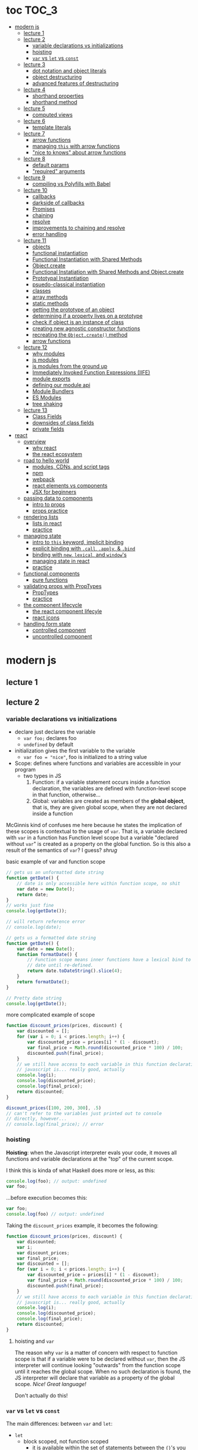 * toc                                                                :TOC_3:
- [[#modern-js][modern js]]
  - [[#lecture-1][lecture 1]]
  - [[#lecture-2][lecture 2]]
    - [[#variable-declarations-vs-initializations][variable declarations vs initializations]]
    - [[#hoisting][hoisting]]
    - [[#var-vs-let-vs-const][​=var= vs =let= vs =const=]]
  - [[#lecture-3][lecture 3]]
    - [[#dot-notation-and-object-literals][dot notation and object literals]]
    - [[#object-destructuring][object destructuring]]
    - [[#advanced-features-of-destructuring][advanced features of destructuring]]
  - [[#lecture-4][lecture 4]]
    - [[#shorthand-properties][shorthand properties]]
    - [[#shorthand-method][shorthand method]]
  - [[#lecture-5][lecture 5]]
    - [[#computed-views][computed views]]
  - [[#lecture-6][lecture 6]]
    - [[#template-literals][template literals]]
  - [[#lecture-7][lecture 7]]
    - [[#arrow-functions][arrow functions]]
    - [[#managing-this-with-arrow-functions][managing =this= with arrow functions]]
    - [[#nice-to-knows-about-arrow-functions]["nice to knows" about arrow functions]]
  - [[#lecture-8][lecture 8]]
    - [[#default-params][default params]]
    - [[#required-arguments]["required" arguments]]
  - [[#lecture-9][lecture 9]]
    - [[#compiling-vs-polyfills-with-babel][compiling vs Polyfills with Babel]]
  - [[#lecture-10][lecture 10]]
    - [[#callbacks][callbacks]]
    - [[#darkside-of-callbacks][darkside of callbacks]]
    - [[#promises][Promises]]
    - [[#chaining][chaining]]
    - [[#resolve][resolve]]
    - [[#improvements-to-chaining-and-resolve][improvements to chaining and resolve]]
    - [[#error-handling][error handling]]
  - [[#lecture-11][lecture 11]]
    - [[#objects][objects]]
    - [[#functional-instantiation][functional instantiation]]
    - [[#functional-instantiation-with-shared-methods][Functional Instantiation with Shared Methods]]
    - [[#objectcreate][Object.create]]
    - [[#functional-instatiation-with-shared-methods-and-objectcreate][Functional Instatiation with Shared Methods and Object.create]]
    - [[#prototypal-instantiation][Prototypal Instantiation]]
    - [[#psuedo-classical-instantiation][psuedo-classical instantiation]]
    - [[#classes][classes]]
    - [[#array-methods][array methods]]
    - [[#static-methods][static methods]]
    - [[#getting-the-prototype-of-an-object][getting the prototype of an object]]
    - [[#determining-if-a-property-lives-on-a-prototype][determining if a property lives on a prototype]]
    - [[#check-if-object-is-an-instance-of-class][check if object is an instance of class]]
    - [[#creating-new-agnostic-constructor-functions][creating new agnostic constructor functions]]
    - [[#recreating-the-objectcreate-method][recreating the =Object.create()= method]]
    - [[#arrow-functions-1][arrow functions]]
  - [[#lecture-12][lecture 12]]
    - [[#why-modules][why modules]]
    - [[#js-modules][js modules]]
    - [[#js-modules-from-the-ground-up][js modules from the ground up]]
    - [[#immediately-invoked-function-expressions-iife][Immediately Invoked Function Expressions (IIFE)]]
    - [[#module-exports][module exports]]
    - [[#defining-our-module-api][defining our module api]]
    - [[#module-bundlers][Module Bundlers]]
    - [[#es-modules][ES Modules]]
    - [[#tree-shaking][tree shaking]]
  - [[#lecture-13][lecture 13]]
    - [[#class-fields][Class Fields]]
    - [[#downsides-of-class-fields][downsides of class fields]]
    - [[#private-fields][private fields]]
- [[#react][react]]
  - [[#overview][overview]]
    - [[#why-react][why react]]
    - [[#the-react-ecosystem][the react ecosystem]]
  - [[#road-to-hello-world][road to hello world]]
    - [[#modules-cdns-and-script-tags][modules, CDNs, and script tags]]
    - [[#npm][npm]]
    - [[#webpack][webpack]]
    - [[#react-elements-vs-components][react elements vs components]]
    - [[#jsx-for-beginners][JSX for beginners]]
  - [[#passing-data-to-components][passing data to components]]
    - [[#intro-to-props][intro to props]]
    - [[#props-practice][props practice]]
  - [[#rendering-lists][rendering lists]]
    - [[#lists-in-react][lists in react]]
    - [[#practice][practice]]
  - [[#managing-state][managing state]]
    - [[#intro-to-this-keyword-implicit-binding][intro to =this= keyword, implicit binding]]
    - [[#explicit-binding-with-call-apply--bind][explicit binding with =.call=, =.apply=, & =.bind=]]
    - [[#binding-with-new-lexical-and-windows][binding with =new=, =lexical=, and =window='s]]
    - [[#managing-state-in-react][managing state in react]]
    - [[#practice-1][practice]]
  - [[#functional-components][functional components]]
    - [[#pure-functions][pure functions]]
  - [[#validating-props-with-proptypes][validating props with PropTypes]]
    - [[#proptypes][PropTypes]]
    - [[#practice-2][practice]]
  - [[#the-component-lifecycle][the component lifecycle]]
    - [[#the-react-component-lifecyle][the react component lifecyle]]
    - [[#react-icons][react icons]]
  - [[#handling-form-state][handling form state]]
    - [[#controlled-component][controlled component]]
    - [[#uncontrolled-component][uncontrolled component]]

* modern js
** lecture 1
** lecture 2
*** variable declarations vs initializations
    - declare just declares the variable
      + =var foo;= declares foo
      + =undefined= by default
    - initialization gives the first variable to the variable
      + =var foo = "nice"=, foo is initialized to a string value


    - Scope: defines where functions and variables are accessible in your program
      + two types in JS
        1. Function: if a variable statement occurs inside a function declaration, the variables are
           defined with function-level scope in that function, otherwise...
        2. Global: variables are created as members of the *global object*, that is, they are given
           global scope, when they are not declared inside a function


    McGinnis kind of confuses me here because he states the implication of these scopes is
    contextual to the usage of =var=. That is, a variable declared with =var= in a function has Function
    level scope but a variable "declared without =var=" is created as a property on the global
    function. So is this also a result of the semantics of =var=? I guess? /shrug/

    
    #+CAPTION: basic example of var and function scope
    #+begin_src js
      // gets us an unformatted date string
      function getDate() {
          // date is only accessible here within function scope, no shit
          var date = new Date();
          return date;
      }
      // works just fine
      console.log(getDate());

      // will return reference error
      // console.log(date);

      // gets us a formatted date string
      function getDate() {
          var date = new Date();
          function formatDate() {
              // Function scope means inner functions have a lexical bind to `date`
              // date until re-defined.
              return date.toDateString().slice(4);
          }
          return formatDate();
      }

      // Pretty date string
      console.log(getDate());
    #+end_src

    #+CAPTION: more complicated example of scope
    #+begin_src js
      function discount_prices(prices, discount) {
          var discounted = [];
          for (var i = 0; i < prices.length; i++) {
              var discounted_price = prices[i] * (1 - discount);
              var final_price = Math.round(discounted_price * 100) / 100;
              discounted.push(final_price);
          }
          // we still have access to each variable in this function declaration.
          // javascript is... really good, actually
          console.log(i);
          console.log(discounted_price);
          console.log(final_price);
          return discounted;
      }

      discount_prices([100, 200, 300], .5)
      // can't refer to the variables just printed out to console
      // directly, however...
      // console.log(final_price); // error
    #+end_src

*** hoisting
    *Hoisting*: when the Javascript interpreter evals your code, it moves all functions and variable
    declarations at the "top" of the current scope.


    I think this is kinda of what Haskell does more or less, as this:

    #+begin_src js
      console.log(foo); // output: undefined
      var foo;
    #+end_src
    
    ...before execution becomes this:
    
    #+begin_src js
      var foo;
      console.log(foo) // output: undefined
    #+end_src

    Taking the =discount_prices= example, it becomes the following:

    #+begin_src js
      function discount_prices(prices, discount) {
          var discounted;
          var i;
          var discount_prices;
          var final_price;
          var discounted = [];
          for (var i = 0; i < prices.length; i++) {
              var discounted_price = prices[i] * (1 - discount);
              var final_price = Math.round(discounted_price * 100) / 100;
              discounted.push(final_price);
          }
          // we still have access to each variable in this function declaration.
          // javascript is... really good, actually
          console.log(i);
          console.log(discounted_price);
          console.log(final_price);
          return discounted;
      }
    #+end_src

**** hoisting and =var=

     The reason why =var= is a matter of concern with respect to function scope is that if a variable
     were to be declared without =var=, then the JS interpreter will continue looking "outwards" from
     the function scope until it reaches the global scope. When no such declaration is found, the JS
     interpreter will declare that variable as a property of the global scope. /Nice! Great language!/

     Don't actually do this!

*** ​=var= vs =let= vs =const=

    The main differences: between =var= and =let=:
    - =let=
      + block scoped, not function scoped
        * it is available within the set of statements between the ={}='s you declared it within
        * this is more like sane languages with sane scoping defaults
      + =ReferenceError= when accessing a variable before it's declared
    - =var=
      + function scoped
        * Available throughout the entire function it is declared within
      + =undefined= returned when accessing a variable before it's declared
        
    Recall the =i= counter variable from the last example. If you declare it with =let=, the console
    statement for it no longer works. =ReferenceError= will be returned. Similarly, if you were to try
    to console.log() a variable before it gets assigned a value, like =discounted=, it would also
    return a =ReferenceError= instead of =undefined= if it were declared with =var=.

    #+begin_src js
      function discount_prices(prices, discount) {
          // returns error if attempted:
          // console.log(discounted)
    
          // this still works, though, because discounted_price is decl with var
          console.log(discounted_price); // returns undefined
          let discounted = [];
          for (let i = 0; i < prices.length; i++) {
              var discounted_price = prices[i] * (1 - discount);
              var final_price = Math.round(discounted_price * 100) / 100;
              discounted.push(final_price);
          }
          // No longer will work, will throw error.
          // console.log(i);
          console.log(discounted_price);
          console.log(final_price);
          return discounted;
      }

      discount_prices([100, 200, 300], .5)
    #+end_src

    The only real difference between =let= and =const= is that =const= assignments are immutable and you
    must declare the variable (i.e., you cannot initialize without a value). 

    #+begin_src js
      // Error!
      // const foo;
      const foo = "foo";
      // Error!
      // foo = "bar";
      let bar = "bar";
      bar = "foo";
      var buz = "buz";
      buz = "fizz";
    #+end_src

    =const='s immutability is not perfect, however:

    #+begin_src js
      const person = {
        name: 'Kim Kardashian'
      }

      person.name = 'Kim Kardashian West' // totally legal. 

      // person = {} // Error!
    #+end_src

    Reassigning the field is legal because the =const= declaration is on the object itself, not every
    field. Changing the value of the field is not taken as reassignment, whereas attempting to
    reassign =person= itself to ={}= is taken as illegal for that exact reason.

    *try to always use const.*

** lecture 3
*** dot notation and object literals

    to add something to a js object, *dot notation* works just fine. you can similarly access the
    fields using dot notation.

    #+begin_src js
      const user = {};
      user.name = 'elias'
      user.handle = 'don\'t have one because twitter deleted me for no reason';
      user.location = 'westport';

      const name = user.name;
      const local = user.location;
    #+end_src

    to add multiple fields at once, use javascript's *object literal notation*.

    #+begin_src js
      const user = {
          name: 'elias',
          handle: 'lol',
          location: 'westport',
      };

      const name = user.name;
    #+end_src
*** object destructuring
    *object destructuring* is effectively the opposite of object literal notation, i.e. "allows you to
    extract multiple properties from an object". introduced by ES2015. drastically reduces
    boilerplate.

    this:
    #+begin_src js
      const name = user.name;
      const handle = user.handle;
      const local = user.location;
      // ... and so on
    #+end_src

    becomes:
    #+begin_src js
      const { name, handle, location } = user;
    #+end_src

    note that the variables destructuring the object *must have the same name* using plain
    destructuring, i.e. =local= won't be defined in this statement:
    #+begin_src js
      const { name, handle, local} = user;
    #+end_src

    Destructuring semantics /apply to functions/ as well:

    #+begin_src js
      function getUser() {
          return {
              name: 'elias',
              handle: 'lol',
              location: 'westport',
          }
      }

      const { name, handle, location } = getUser();
    #+end_src

    can also use destructuring on arrays. presumably this is useful in combination with nested json
    structures? idk, not complaining.

    #+begin_src js
      const user = ['elias', 'lol', 'westport'];
      const [ name, handle, local ] = user;
    #+end_src

*** advanced features of destructuring

    What if you want the variable name to be different than the field?

    #+begin_src js
      const user = {
          n: 'smalls',
          h: '@biggiesmols',
          l: 'westport',
      };
    #+end_src

    to destructure the following object with better identifier names, assign them on the right using
    syntax similar to object literal notation:

    #+begin_src js
      const {n: name, h: handle, l: location } = user;
    #+end_src

    looks useless? happens all the time. here's what the =Link= component for React Router Native
    looks like:

    #+begin_src js
      render () {
        // Note, component gets renamed to Component with capital C
        const { component: Component, to , replace, ...rest } = this.props
        return <Component {...rest} onPress={this.handlePress}/>
      }
    #+end_src

    
**** object destructuring on function arguments and params

     We have the following function for interacting with GitHub's api:
     #+begin_src js
       function fetchRepos (language, minStars, maxStars, createdBefore, createAfter) {
           // api logic
       }
     #+end_src

     two problems introduced by this function:
     1. need to remember order of arguments
     2. need to remember/know what each arg is for and how we pass it in, i.e. form, type

        
     one solution is just to yeet in what we know and make the rest nulls:

     #+begin_src js
       fetchRepos('JavaScript', 100, null, new Date('01.01.2017').getTime(), null);
     #+end_src

     ... /or we could use destructuring to solve these problems/.
     
     #+begin_src js
       fetchRepos({
           language: 'JavaScript',
           maxStars: null,
           createdAfter: null,
           createdBefore: new Date('01/01/2017').getTime(),
           minStars: 100,
       });
     #+end_src

     by using object destructuring, we remove the order of params as an issue. The arguments are
     passed in by name with reference to the param's field names.

     to solve the issue of argument types, we can use *default values* for all properties to ensure
     all are given something that will work (otherwise, we have no clue if a value like =null= will be
     accepted, work as intended). One ways to do this is by re-declaring the variables within the
     function body to accept either the passed value or, if =undefined=, instead pass a different value:

     #+begin_src js
       function fetchRepos ({ language, minStars, maxStars, createdBefore, createAfter }) {
         language = language || 'All';
         minStars = minStars || 0;
         maxStars = maxStars || '';
         createdBefore = createdBefore || '';
         createdAfter = createdAfter || '';
       }
     #+end_src

     This is kinda ugly, though. /Object destructuring allows default values, however/, which yields a
     much cleaner function signature:

     #+begin_src js
       function fetchRepos({ language='All', minStars=0, maxStars='', createdBefore='', createdAfter='' }) {
           // api logic
           console.log(language);
           console.log(minStars);
           console.log(maxStars);
           console.log(createdBefore);
           console.log(createdAfter);
       }
     #+end_src

     Now our api call becomes the much cleaner statement:
     #+begin_src js
       fetchRepos({
         language: 'JavaScript',
         createdBefore: new Date('01/01/2017').getTime(),
         minStars: 100,
       });
       // prints to console:
       // "JavaScript"
       // 100
       // 
       // 1483250400000
       // 
     #+end_src

**** array destructuring and function params

     Can do the same with arrays with respect to function params. Have the following function:
     #+begin_src js
       function getUserData (player) {
         // note that we wrap our function calls in an array here
         return Promise.all([
           getProfile(player),
           getRepos(player)
         ]).then(function (data) {
           // extract array vals
           const profile = data[0];
           const repos = data[1];

           return {
             profile: profile,
             repos: repos
           }
         })
       }
     #+end_src

     Side note: the above function uses *Promise*'s with calls to =getProfile= and =getRepos=, which are
     async functions. Once those promises /resolve/, we pass a function to =.then()=, which handles the
     results of the promise.

     inside of =.then()=, we declare a function that takes a param =data=, which will be an array that
     has indices. The first is the user's profile, the second is their repos. /Order matters here/
     because it's an array and because of the order of the calls we made to the functions returning
     promises.

     To take advantage of the array structure, we can destructure the values returned by our
     promises so don't need to extract them manually:

     #+begin_src js
       function getUserData (player) {
         return Promise.all([
           getProfile(player),
           getRepos(player)
         ]).then(function (data) {
           // we destructure the values of data here
           const [ profile, repos ] = data
           return {
             profile: profile,
             repos: repos
           }
         })
       }
     #+end_src

     One final improvement is, just like with objects, is to move the restructuring directly into
     the params of the function (passed to =.then()=) itself:
     
     #+begin_src js
       function getUserData (player) {
         return Promise.all([
           getProfile(player),
           getRepos(player)
           // yeet, clean code
         ]).then(([ profile, repos ]) => {
           return {
             profile: profile,
             repos: repos
           }
         })
       }
     #+end_src

** lecture 4
*** shorthand properties

    *shorthand property*: whenever you have a variable that matches the name of a property on an
    object, you can omit the property name when constructing an instance of that object.

    the following:
    #+begin_src js
      function formatMessage (name, id, avatar) {
          return {
              name: name,
              id: id,    
              avatar: avatar,    
              timestamp: Date.now()
          }
      }
    #+end_src

    can be shortened to:
    #+begin_src js
      function formatMessage (name, id, avatar) {
          return {
              name,    
              id,    
              avatar,    
              timestamp: Date.now()
          }
      }
    #+end_src
*** shorthand method
    *shorthand method names*: when a function is a property on an object, that makes it a *method*. As
     of ES6, when constructing an object that has a function as a field you can now omit the
     =function= keyword entirely.

     The following:
     #+begin_src js
       function formatMessage (name, id, avatar) {
           return {
               name,
               id,
               avatar,
               timestamp: Date.now(),
               save: function () {
                   // save message    
               }  
           }
       }
     #+end_src

     can become:
     #+begin_src js
       function formatMessage (name, id, avatar) {
           return {
               name,
               id,
               avatar,
               timestamp: Date.now(),
               // wow i saved like 8 whole keystrokes wow lol
               save () {
                   // save message    
               }  
           }
       }     
     #+end_src
** lecture 5
*** computed views
    *computed property names*: as of ES6, you can have expressions that get evaluated as properties on
    an object.

    Say you have a function that takes a (=key=, =value=) pair and returns an object that maps =key= as a
    property with =value= as its value:

    #+begin_src js
      function objectify (key, value) {
          let obj = {}
          obj[key] = value
          return obj
      }

      objectify('name', 'elias') // { name: 'elias' }
    #+end_src

    Now with computed property names you can do this:
    #+begin_src js
      function objectify (key, value) {
          return {
              [key]: value
          }
      }    
    #+end_src

    The =[]= are critical to the behavior of this feature. Note how the following function behaves:
    #+begin_src js
      function confusing_var_names(bar, bat) {
          return {
              [bar]: bat,
              is: 'forever'
          }
      }

      confusing_var_names('wu', 'tang') // returns { wu: 'tang', is: 'forever' }
    #+end_src
** lecture 6
*** template literals
    In the olden days, when you wanted to return a formatted strings with a bunch of variables
    injected into it, you had to do horrid shit like this:
    #+begin_src js
      function makeGreetingTemplate (name, email, id) {
          return '<div>' +
              '<h1>Hello, ' + name + '.</h1>' +
              '<p>We\'ve emailed you at ' + email + '. ' +
              'Your user id is "' + id + '".</p>' +
              '</div>'
      }
    #+end_src

    With *template literals*, instead of worrying about escaping all special characters and
    concatenating a bunch of strings together, you instead wrap the string with =``='s instead of
    ~""~s or ~''~s. Any expression you wish to inject into the template is surrounded by =${/* expr
    here */}=.

    Now look at the same function with template literals:

    #+begin_src js
      function makeGreetingTemplate (name, email, id) {
          return `
          <div>
            <h1>Hello, ${name}</h1>
            <p>
              We've email you at ${email}.
              Your user id is "${id}".
            </p>
          </div>
        `
      }
    #+end_src
** lecture 7
*** arrow functions
    *arrow functions* allow for more succinct code and better management over the semantics of the
    =this= keyword.

    refresh on basic structure/syntax of function declarations:

    #+begin_src js
      // function declaration
      function add (x,y) {
          return x + y;
      }

      // function expr
      const add = function (x,y) {
          return x + y;
      }
    #+end_src

    now the above function as an arrow function:
    #+begin_src js
      const add = (x,y) => {
          return x + y;
      }
    #+end_src

**** example of reducing boilerplate

     here's a shitty api function that returns a given user's tweets with > 50 faves /and/ retweets:
     #+begin_src js
       function getTweets (uid) {
         return fetch('https://api.users.com/' + uid)
           .then(function (response) {
             return response.json()
           })
           .then(function (response) {
             return response.data
           }).then(function (tweets) {
             return tweets.filter(function (tweet) {
               return tweet.stars > 50
             })
           }).then(function (tweets) {
             return tweets.filter(function (tweet) {
               return tweet.rts > 50
             })
           })
       }
     #+end_src

     note the boilerplate introduced by having to explicitly declare =function= for each anonymous
     function being passed to each =.then()= call that operates over the data returned. arrow
     functions can help remove such boilerplate which makes for a modest improvement:
     #+begin_src js
       function getTweets (uid) {
           return fetch('https://api.users.com/' + uid)
                // look ma, no function keyword
               .then((response) => {
                   return response.json()
               })
               .then((response) => {
                   return response.data
               }).then((tweets) => {
                   return tweets.filter((tweet) => {
                       return tweet.stars > 50
                   })
               }).then((tweets) => {
                   return tweets.filter((tweet) => {
                       return tweet.rts > 50
                   })
               })
       }
     #+end_src

**** implicit returns with arrow functions

     but wait! we can reduce the boilerplate even more!
     
     with arrow functions, if your function is a one-liner ("concise body"), then you can use the
     notion of *implicit returns*, which allow the omitting of the =return= keyword.

     so something like =add= can be transformed as such:
     #+begin_src js
       // old, tired
       function add(x,y) {
           return x + y;
       }
       // new, wired
       const add = (x,y) => x + y;
     #+end_src
    
     now the tweet example can be further improved as such:
     #+begin_src js
       // aight this is legit better
       function getTweets (uid) {
         return fetch('https://api.users.com/' + uid)
           .then((response) => response.json())
           .then((response) => response.data)
           .then((tweets) => tweets.filter((tweet) => tweet.stars > 50))
           .then((tweets) => tweets.filter((tweet) => tweet.rts > 50))
       }
     #+end_src

     /furthermore/, *if the arrow function only has one param, then you can drop the parentheses
     around it entirely*:
     #+begin_src js
       // NICE
       function getTweets (uid) {
         return fetch('https://api.users.com/' + uid)
           .then(response => response.json())
           .then(response => response.data)
           .then(tweets => tweets.filter((tweet) => tweet.stars > 50))
           .then(tweets => tweets.filter((tweet) => tweet.rts > 50))
       }     
     #+end_src

     [[https://thumbs.gfycat.com/ZigzagDistinctBoilweevil-max-1mb.gif]]

*** managing =this= with arrow functions
    
    arrow functions help manage the semantics of =this= because they don't *create their own context*.

    Here's a blob of react code that I don't understand/have any clue what it does:
    #+begin_src js
      class Popular extends React.Component {
          constructor(props) {
              super();
              this.state = {
                  repos: null,
              };

              this.updateLanguage = this.updateLanguage.bind(this);
          }
          componentDidMount () {
              this.updateLanguage('javascript')
          }
          updateLanguage(lang) {
              api.fetchPopularRepos(lang)
                  .then(function (repos) {
                      this.setState(function () {
                          return {
                              repos: repos
                          }
                      });
                  });
          }
          render() {
              // Stuff
          }
      }
    #+end_src

    /it doesn't work lol/. why? because it doesn't bind =this= correctly. apparently this is how you
    would fix this using ES5:

    #+begin_src js
      class Popular extends React.Component {
          constructor(props) {
              super();
              this.state = {
                  repos: null,
              };

              this.updateLanguage = this.updateLanguage.bind(this);
          }
          componentDidMount () {
              this.updateLanguage('javascript')
          }
          updateLanguage(lang) {
              api.fetchPopularRepos(lang)
                  .then(function (repos) {
                      this.setState(function () {
                          return {
                              repos: repos
                          }
                      });
                    // lol this is the fix. incredible.
                  }.bind(this)); 
          }
          render() {
              // Stuff
          }
      }
    #+end_src

    apparently people actually put up with that bullshit for like.... years. anyway, arrow functions
    make that go away. fixing the =updateLanguage= method reduces both boilerplate, makes it more
    readable, and easier to reason about because of better =this= ergonomics.

    #+begin_src js
      updateLanguage(lang) {
        api.fetchPopularRepos(lang)
          .then((repos) => {
            this.setState(() => {
              return {
                repos: repos
              }
            });
          });
      }
    #+end_src

*** "nice to knows" about arrow functions
**** differentiating function bodies and implicit returns

     say we want to optimize =updateLanguage= more by using an implicit return on the object we
     return from the nested =.then()= call.

     #+begin_src js
       api.fetchPopularRepos(lang)
           .then((repos) => {
               this.setState(() => {
                   // no more return statement
                   repos: repos
               });
           });
     #+end_src

     *problem*: this is indistinguishable from declaring a function body vs an implicit return from
     the perspective of the js interpreter. this will error out.
      
     *solution*: wrap implicit return in =()=.

     #+begin_src js
       api.fetchPopularRepos(lang)
           .then((repos) => {
                                   // here, we wrap the {} with ()
               this.setState(() => ({
                   repos: repos
               })); // note extra closing )
           });
     #+end_src

**** leverage shorthand property and method names with arrow functions

     can further improve the above snippet by dropping the field name entirely since the variable
     and field are named the same. this allows us to also drop the wrapping ={}= and =()='s entirely.

     #+begin_src js
       api.fetchPopularRepos(lang)
           .then((repos) => 
               this.setState(() => repos)
           );
     #+end_src

**** logging inside of arrow functions with implicit returns

     how would you log the state within the component function above? one solution would be to
     return the explicit =return= statement so you can add a console call before it:

     #+begin_src js
       this.setState((nextState) => {
           console.log(nextState)
           return {
               repos: repos
           }
       });
     #+end_src

     it works, but it makes us re-add a bunch of boilerplate just for logging. in classic javascript
     fashion, let's do some really janky shit that works and is seemingly encouraged so we can keep
     our code ""clean"":
     #+begin_src js
       this.setState((nextState) => console.log(nextState) || ({
           repos: repos
       }));
     #+end_src

     ... /nice? i guess?/
     
** lecture 8
*** default params

    traditional approach to setting default values for function arguments was to use =||= to check for
    false-y values like =undefined= and =0=.

    so if we have a function that calculates payment and takes the arguments =price=, =salesTax=, and
    =discount= where only =price= is required, we could define =0.5= and =0= as the default values for the
    latter params respectively:
    #+begin_src js
      function calcPayment(price, salesTax, discount) {
          salesTax = salesTax || 0.5;
          discount = discount || 0;
          // stuff
      }
    #+end_src

    *problem*: what happens when the function consumer passes 0 to =salesTax=? given =0= is taken as
     false-y, that means it will get incorrectly overwritten by the default value! what needs to
     happen instead of checking for false-y values is checking for /undefined/ values.

    #+begin_src js
      function calcPayment(price, salesTax, discount) {
          salesTax = typeof salesTax === 'undefined' ? 0.5 || salesTax;
          discount = typeof discount === 'undefined' ? 0 || discount;
          // stuff
      }    
    #+end_src

    works as intended, but now it's kinda verbose.

    ES6 has *default parameters*, which achieve the desired behavior above but with a cleaner syntax:
    #+begin_src js
      function calcPayment(price, salesTax = 0.5, discount = 0) {
          // stuff
      }
    #+end_src
*** "required" arguments

    what if you want to /enforce/ required arguments by throwing an exception when a function is not
    given one? define a function like so:
    #+begin_src js
      function isRequired(name) {
          throw new Error(`${name} is required`)
      }
    #+end_src

    and now you can simply wrap the required parameter with a default value specifying it's name:
    #+begin_src js
      function calcPayment(price = isRequired('price'), 
                           salesTax = 0.5,
                           discount = 0) {
          // stuff
      }    
    #+end_src

    *nice*. whether this type of defensive programming is "good" or not is on you/your
     team/god/whatever.
** lecture 9
*** compiling vs Polyfills with Babel

    js is constantly changing and being updated which results in the browser ecosystem becoming
    fractured and lagging in terms of feature implementations. there are two things that can be done
    to fix this.

    the first major thing is transpiling your modern js into equivalent js that uses older, more
    widely supported syntax and features. this is traditionally done via Babel. look at the
    following modern example code and its transformation:
    #+begin_src js
      // new, fancy js
      const getProfile = username => {
          return fetch(`https://api.github.com/users/${username}`)
              .then((response) => response.json())
              .then(({ data }) => ({
                  name: data.name,
                  location: data.location,
                  company: data.company,
                  blog: data.blog.includes('https') ? data.blog : null
              }))
              .catch((e) => console.warn(e))
      }

      // transformed js via babel
      var getProfile = function getProfile(username) {
        return fetch('https://api.github.com/users/' + username).then(function (response) {
          return response.json();
        }).then(function (_ref) {
          var data = _ref.data;
          return {
            name: data.name,
            location: data.location,
            company: data.company,
            blog: data.blog.includes('https') ? data.blog : null
          };
        }).catch(function (e) {
          return console.warn(e);
        });
      };
    #+end_src

    this will be guaranteed to work in older browsers by transforming newer ES6 features into js
    that browsers know how to execute.... /almost/.

    notice that the =fetch= and =includes= function calls were not transformed into their "analog"
    equivalents of =indexOf= and =XMLHttpRequest= despite their "newness". why didn't this occur?  babel
    only transforms your newer syntax into older equivalents and *does not handle new javascript
    primitives or properties required for the browser's global namespace*.

    to finish the transformation into functional js that more browsers can use, *Polyfill* is required
    to inject the remaining features and properties to make newer code work.

    there is a long ass list of features that babel specifies as supported or in need of
    polyfilling. rather than reading them, just [[https://babeljs.io/][use their documentation to know when polyfill is needed]]. 
** lecture 10

   not all websites can be static, which means having to cope with things like asynchronously
   handling data and events.
*** callbacks
    
    javascript allows for function composition. a function that takes another function as an
    argument is a *higher order function*. in js land, a function passed to a HO function is a
    *callback function*.

    #+begin_src js
      const add = (x,y) => x + y;
      const addFive = (x, addRef) => addRef(x, 5);
    #+end_src

    there are two popular uses for callback functions:
    1. transforming values via fp patterns like =.map()=
    2. delaying the execution of a function until some time/event occurs

       JQuery stuff is a good example for this:
       #+begin_src js
         $('#button').on('click', () => 
           console.log('ya clicked me'))
       #+end_src

       
    the examples thus far have been synchronous, but the latter case is what async programming
    concerns. instead of delaying a function until some event occurs, /we can delay a function until
    we get the data we need/.

    why use async? otherwise, code like the following results in websites that delay full
    loading/rendering until the query finishes its completion:
    #+begin_src js
      // updateUI and showError are irrelevant.
      // Pretend they do what they sound like.

      const id = 'tylermcginnis'

      $.getJSON({
        url: `https://api.github.com/users/${id}`,
        success: updateUI,
        error: showError,
      })
    #+end_src

    /the UI cannot be updated until we have the user's data/. this is undesirable for user facing
    applications. instead, we can ask our program to execute as normal while waiting for a piece of
    data to finish processing/being requested. if it succeeds, update the UI as necessary. if it
    doesn't, maybe throw an error or otherwise handle the exception as necessary. this is what async
    programming allows us to do.

*** darkside of callbacks

    *callback hell* occurs from the original way of handling async events in js. instead of nice,
     clean, and linear code that "sequentially" handles logic that is, in all reality, asynchronous,
     you get a pyramid of death that requires a lot of mental overhead to solve. take the following
     example:
     #+begin_src js
       // updateUI, showError, and getLocationURL are irrelevant.
       // Pretend they do what they sound like.

       const id = 'tylermcginnis'

       // yikes!
       $("#btn").on("click", () => {
           $.getJSON({
               url: `https://api.github.com/users/${id}`,
               success: (user) => {
                   $.getJSON({
                       url: getLocationURL(user.location.split(',')),
                       success (weather) {
                           updateUI({
                               user,
                               weather: weather.query.results
                           })
                       },
                       error: showError,
                   })
               },
               error: showError
           })
       })
     #+end_src
     
     the above code says the following:
     - don't run the AJAX request until the =btn= element is clicked
     - once clicked, make the first request for the user's github
       + if the request fails, show an error
     - if that request succeeds, invoke =updateUI=
       + otherwise, show an error

         
     this pattern of callback programming is difficult to mentally parse and is error
     prone. modularizing the code can help to some degree, but then introduces a significant amount
     of boilerplate code that makes what is  happening ostensibly harder to understand as the logic
     is now broken between a bunch of smaller code snippets like so:
     #+begin_src js
       function getUser(id, onSuccess, onFailure) {
           $.getJSON({
               url: `https://api.github.com/users/${id}`,
               success: onSuccess,
               error: onFailure
           })
       }

       function getWeather(user, onSuccess, onFailure) {
           $.getJSON({
               url: getLocationURL(user.location.split(',')),
               success: onSuccess,
               error: onFailure,
           })
       }

       $("#btn").on("click", () => {
           getUser("tylermcginnis", (user) => {
               getWeather(user, (weather) => {
                   updateUI({
                       user,
                       weather: weather.query.results
                   })
               }, showError)
           }, showError)
       })
     #+end_src

**** inversion of control

     aside from callback hell, callbacks tend to introduce *inversion of control*. when you hand off
     your callback function to the consuming HO function, you are /assuming/ the receiving program
     will be responsible and /only use the callback when it's supposed to/. you are handing the
     control of your program to another program. with 3rd party libraries, there is a good chance
     the API will result in unintended behavior as the library either intentionally or accidentally
     breaks the logic of the callback.

     #+begin_src js
       function criticalFunction () {
           // It's critical that this function
           // gets called and with the correct
           // arguments.
       }

       thirdPartyLib(criticalFunction)
     #+end_src

     in the above snippet, you have /zero control of whether or how =criticalFunction= is called/

*** Promises

    Rather than giving away /your/ callback to a program and hoping they use it as intended, we can
    make programs /promise/ to do something for /us/.

    A *promise* can be in one of three states:
    - *pending*
    - *fulfilled*
    - *rejected*

      
    *promises* were introduced to reduce the complexity of making async requests.

**** how do you create a promise?

     straightforward: create a =new= instance of a =Promise=:
     #+begin_src js
       const promise = new Promise()
     #+end_src

**** how do you change the status of a promise?

     the =Promise= constructor takes one argument: the callback function. inside of this function you
     do whatever async action/logic you need. in addition to this, the callback will, in turn, be
     given two arguments:
     1. =resolve=: a function that allows you to change the status of the promise to =fulfilled=
     2. =reject=: a function that allows you to change the status of the promise to =rejected=

        
     each will get called in their respective case of success or failure of the promise.

     here's a trivial example that only executes the successful case of =resolve=:
     #+begin_src js
       const promise = new Promise((resolve, reject) => {
           // set to resolve in 2 seconds
           setTimeout(() => {
               resolve()
           }, 2000)
       });

       // check status of promise
       console.log('promise is pending -', promise);

       // wait 2 seconds to check again
       setTimeout(() => {
           console.log('promise should be resolved -', promise)
       }, 2000);
     #+end_src

**** how do you listen for when the status of a promise changes?

     probably the most critical aspect of Promises is what to do with them.

     underneath the hood, =Promises= are plain javascript objects with two methods, which each take a
     function:
     1. *then()*: when the status of the promise is changed to =fulfilled=, the function passed to
        =then()= gets invoked, often on the data returned by the promise.
     2. *catch()*: when the status of the promise is changed to =rejected=, the function passed to
        =catch()= gets invoked. this can handle any error codes, data handled to it or take
        alternative action.

        
     the following code creates two different promises that demonstrate the execution of =then()= and
     =catch()= respectively:
     #+begin_src js
       function onSuccess () {
         console.log('Success!')
       };

       function onError () {
         console.log('💩')
       };

       const promise1 = new Promise((resolve, reject) => {
         setTimeout(() => {
           resolve()
         }, 2000)
       });

       promise1.then(onSuccess);
       promise1.catch(onError);

       const promise2 = new Promise((resolve, reject) => {
         setTimeout(() => {
           reject()
         }, 2000)
       });

       promise2.then(onSuccess);
       promise2.catch(onError);
     #+end_src

     
*** chaining
    both =then()= and =catch()= *return a promise*. this is critical because it then allow us to *chain*
    promises.

    here's a contrived example that shows how we can log a sequence of promises by chaining:
    #+begin_src js
      function getPromise () {
          return new Promise((resolve) => {
              setTimeout(resolve, 2000)
          })
      }

      function logA () {
          console.log('A')
      }

      function logB () {
          console.log('B')
      }

      function logCAndThrow () {
          console.log('C')

          throw new Error()
      }

      function catchError () {
          console.log('Error!')
      }

      getPromise()
          .then(logA) // A
          .then(logB) // B
          .then(logCAndThrow) // C
          .catch(catchError) // Error!
    #+end_src

    *chaining* allows us to use promises in such a way that our code maintains a linear form which
     makes reasoning about asynchronous logic easier.





     returning to the modularized callback hell example, we can now refactor it into legitimately
     clean and straightforward code via =Promise='s and chaining:
     #+begin_src js
       function getUser(id) {
           return new Promise((resolve, reject) => {
               $.getJSON({
                   url: `https://api.github.com/users/${id}`,
                   success: resolve,
                   error: reject
               })
           })
       }

       function getWeather(user) {
           return new Promise((resolve, reject) => {
               $.getJSON({
                   url: getLocationURL(user.location.split(',')),
                   success: resolve,
                   error: reject,
               })
           })
       }

       $("#btn").on("click", () => {
           getUser("tylermcginnis")
               .then(getWeather)
               .then((weather) => {
                   // We need both the user and the weather here.
                   // Right now we just have the weather
                   updateUI() // ????
               })
               .catch(showError)
       })
     #+end_src

     already, this code looks better; however, we still have a problem. inside of our actual JQuery
     call, when we get to the =.then()= call on the results of the =getWeather= promise, we only have
     access to =weather= as a value but need =user= as well. How do we ensure =user= gets passed along the
     promise chain?

*** resolve
    *resolve*: =resolve()= is a function that allows you to pass on any arguments to the next =then()=
    invocation on a chain of promises.

    refactoring =getWeather= to use =resolve()=:
    #+begin_src js
      function getWeather(user) {
          return new Promise((resolve, reject) => {
              $.getJSON({
                  url: getLocationURL(user.location.split(',')),
                  success(weather) {
                      // in our success case, we call resolve() and just
                      // pass what we need to make it into the next .then() call
                      resolve({ user, weather: weather.query.results })
                  },
                  error: reject,
              })
          })
      }
    #+end_src

    Now our JQuery call becomes:
    #+begin_src js
      $("#btn").on("click", () => {
          getUser("tylermcginnis")
              .then(getWeather)
              .then((data) => updateUI(data))
              .catch(showError)
      })
    #+end_src

    much cleaner.

*** improvements to chaining and resolve

    our code is nice, but could we make it nicer? what if we could write it like normal synchronous
    code:
    #+begin_src js
      $("#btn").on("click", () => {
          const user = getUser('tylermcginnis')
          const weather = getWeather(user)

          updateUI({
              user,
              weather,
          })
      })
    #+end_src

    in this situation, we have what looks like /truly synchronous/ code that actually behaves
    asynchronously; however, this would make the js engine kill itself. it's hiding the fact that
    each function invocation within it is returning a promise, and pretending otherwise won't make
    it go away.

    but what if... we could explicitly tell js that we were making an *async* function?
    #+begin_src js
                            // "hey js repl, this arrow function is async, watch out okay?
      $("#btn").on("click", async () => {
          const user = getUser('tylermcginnis')
          const weather = getWeather(user)

          updateUI({
              user,
              weather,
          })
      })
    #+end_src

    alright, but now how does the js interpreter know where in this function call is the async
    behavior that it has to wait on? tell it by using the *await* keyword:
    #+begin_src js
      $("#btn").on("click", async () => {
          const user = await getUser('tylermcginnis')
          const weather = await getWeather(user.location)

          updateUI({
              user,
              weather,
          })
      })
    #+end_src

    *async functions* return promises while *await* halts the execution of an async function until the
    expression following it returns /something/.

*** error handling

    when using async/await, instead of using =catch()= as with non-async/await chaining of promises,
    wrap them in *try/catch* blocks:
    #+begin_src js
      $("#btn").on("click", async () => {
          try {
              const user = await getUser('tylermcginnis')
              const weather = await getWeather(user.location)

              updateUI({
                  user,
                  weather,
              })
          } catch (e) {
              showError(e)
          }
      })
    #+end_src

** lecture 11
*** objects
    *objects* are key/value pairs and are a central structure to js.

    an example of instantiating an object using the standard ={}= and dot notation:
    #+begin_src js
      let animal = {};
      animal.name = "tux";
      animal.energy = 10;

      animal.eat = function (amount) {
          console.log(`${this.name} is eating`);
          this.energy += amount;
      }

      animal.sleep = function(length) {
          console.log(`${this.name} is sleeping`);
          this.energy += length;
      }

      animal.play = function(length) {
          console.log(`${this.name} is playing`);
          this.energy -= length;
      }
    #+end_src

*** functional instantiation
    *Functional Instatiation* is creating a function that acts as a constructor for a type of object.
    
    we can encapsulate the logic above into a general constructor for animal objects as so:
    #+begin_src js
      function Animal (name, energy) {
          let animal = {};
          animal.name = name;
          animal.energy = energy;

          animal.eat = function (amount) {
              console.log(`${this.name} is eating`);
              this.energy += amount;
          }

          animal.sleep = function(length) {
              console.log(`${this.name} is sleeping`);
              this.energy += length;
          }

          animal.play = function(length) {
              console.log(`${this.name} is playing`);
              this.energy -= length;
          }

          return animal
      }
    #+end_src
    
    simple enough, but what are some weaknesses of this approach?
    - each method is dynamic, i.e. is re-created for each call to =Animal()=, when they are generic in
      nature.
      + i.e. we are wasting memory and making each =Animal= object larger than necessary.


    solution?

*** Functional Instantiation with Shared Methods

    *Functional Instatiation with Shared Methods* is when methods shared by different objects are
    defined on a single object type that the sharing objects reference for their own instantiation.

    Taking =Animal= as our example:
    #+begin_src js
      function animalMethods = {
          eat = function (amount) {
              console.log(`${this.name} is eating`);
              this.energy += amount;
          }

          sleep = function(length) {
              console.log(`${this.name} is sleeping`);
              this.energy += length;
          }

          play = function(length) {
              console.log(`${this.name} is playing`);
              this.energy -= length;
          }
      }

      function Animal (name, energy) {
          let animal = {};
          animal.name = name;
          animal.energy = energy;

          // now attach the method reference to our new animal
          animal.eat = animalMethods.eat;
          animal.sleep = animalMethods.sleep;
          animal.play = animalMethods.play;

          return animal
      }
    #+end_src

*** Object.create
    Can further implementation via *Object.create*.

    =Object.create= allows you to create an object which will delegate to another object on failed
    lookups, i.e. whenever a property that does not exist is looked up against an object, the
    delegated object will then be checked for that property.

    example:
    #+begin_src js
      const grandparent = {
          name: 'cato the elder',
          age: 60,
          heritage: 'patrician'
      }

      const grandchild = Object.create(grandparent);
      grandchild.name = 'cato the younger';
      grandchild.age = 20;

      console.log(grandchild.name);
      console.log(grandchild.heritage);
    #+end_src

*** Functional Instatiation with Shared Methods and Object.create

    why does =Object.create= matter here? we can now replace all those spurious field calls with a
    single call to =Object.create= to associate an animal with the shared methods of =animalMethods=

    #+begin_src js
      const animalMethods = {
        eat(amount) {
          console.log(`${this.name} is eating.`)
          this.energy += amount
        },
        sleep(length) {
          console.log(`${this.name} is sleeping.`)
          this.energy += length
        },
        play(length) {
          console.log(`${this.name} is playing.`)
          this.energy -= length
        }
      }

      function Animal (name, energy) {
        // see ma, no hands
        let animal = Object.create(animalMethods)
        animal.name = name
        animal.energy = energy

        return animal
      }
    #+end_src

    nice. /but doesn't it still feel hacky to have a whole separate function type separate from
    =Animals= themselves?/ How can this be avoided? The answer lies in *prototypes*.

    every function in js has a *prototype property* that references an object. the solution for
    =Animal='s then is to put the shared methods, instead of inside a separate function, on the
    prototype of =Animal= itself. Then we can delegate to =Animal.prototype= instead of a separate
    function object. This pattern is called...

*** Prototypal Instantiation
    
    Let's use *prototypal instantiation* on =Animal= to implement its shared functions:
    #+begin_src js
      function Animal (name, energy) {
          let animal = Object.create(Animal.prototype)
          animal.name = name
          animal.energy = energy

          return animal
      }

      Animal.prototype.eat = function (amount) {
          console.log(`${this.name} is eating.`)
          this.energy += amount
      }

      Animal.prototype.sleep = function (length) {
          console.log(`${this.name} is sleeping.`)
          this.energy += length
      }

      Animal.prototype.play = function (length) {
          console.log(`${this.name} is playing.`)
          this.energy -= length
      }
    #+end_src

    every instance of the function =Animal= will now have access to these methods. nice.

*** psuedo-classical instantiation

    why is javascript so lame? why does it not already support the features we created using
    prototypes and shared methods? actually, it does via the =new= keyword. using =new=, we can define a
    constructor function that elides the call to =Object.create= its =return= statement because it does
    this implicitly using =this= as a reference to the new object instantiated.

    in other words, if we used =new= with =Animal=, this is all that would be needed:
    #+begin_src js
      function Animal (name, energy) {
          // elided bc happens implicitly
          // const this = Object.create(Animal.prototype)

          this.name = name
          this.energy = energy
          // same again here
          // return this
      }
    #+end_src

    thus, this will work:
    #+begin_src js
      function Animal (name, energy) {
          this.name = name
          this.energy = energy
      }

      Animal.prototype.eat = function (amount) {
          console.log(`${this.name} is eating.`)
          this.energy += amount
      }

      Animal.prototype.sleep = function (length) {
          console.log(`${this.name} is sleeping.`)
          this.energy += length
      }

      Animal.prototype.play = function (length) {
          console.log(`${this.name} is playing.`)
          this.energy -= length
      }

      const tux = new Animal('tux', 10);
    #+end_src


    if you were to call =Animal= without =new=, the =this= object is never created nor returned.

    #+begin_src js
      const vlad = Animal('vlad', 5);
      console.log(vlad); // undefined
    #+end_src

    the pattern for using =new= and attaching shared methods to the prototype of a function is called
    *pseudo-classical instantiation*

*** classes

    it's kinda funny imo how it took till 2015 for javascript to just make =class= a thing, but
    whatever. anyway, yeah, ES6 implemented =class= as a feature, but *=class= is just syntactic sugar
    for the psuedo-classical instantiation pattern* we learned about above. it's nothing special in
    the end.

    to use =class= syntax for =Animal=:
    #+begin_src js
      class Animal {
          constructor(name, energy) {
              this.name = name
              this.energy = energy
          }
          eat(amount) {
              console.log(`${this.name} is eating.`)
              this.energy += amount
          }
          sleep(length) {
              console.log(`${this.name} is sleeping.`)
              this.energy += length
          }
          play(length) {
              console.log(`${this.name} is playing.`)
              this.energy -= length
          }
      }

      const tux = new Animal('tux', 10);
    #+end_src

*** array methods
    connecting to js classes and prototypes, the methods provided for array
    manipulation/transformation are a result of the same pattern.

    if you evaluate =console.log(Array.prototype)= in the developer console on your browser, you will
    see something like:

    [[file:assets/Screenshot_20200525_131458.png]]

    
    this goes for all Objects in js. whenever if an property gets looked up against an object and it
    doesn't exist, along for each delegated object, then eventually it gets looked up against
    =Object.prototype= itself. this is why all objects have methods like =toString()= and
    =hasOwnProperty()=

*** static methods

    what if an object entity has a method that is unique to that object type (class, function, etc)
    but does not need to be shared across each instance, i.e. each instance can use the same single
    function across each rather than having their own? this is a *static method* by definition, and
    its declared within the =class= declaration like any other function aside from being prefixed with
    the =static= keyword.

    for animal, we might have a method that determines which animal, of all the animals, needs to be
    fed next:
    #+begin_src js
      class Animal {
          /* other methods */
          static nextToEat(animals) {
              const sortedByLeastEnergy = animals.sort((a,b) => {
                  return a.energy - b.energy
              })

              return sortedByLeastEnergy[0].name
          }
      }

      const leo = new Animal('Leo', 7)
      const snoop = new Animal('Snoop', 10)

      console.log(Animal.nextToEat([leo, snoop])) // nice
    #+end_src

    =static= is syntactic sugar just like =class= is and in ES5 would otherwise be implemented as so:
    #+begin_src js
      Animal.nextToEat = function (nextToEat) {
          const sortedByLeastEnergy = animals.sort((a,b) => {
              return a.energy - b.energy
          })

          return sortedByLeastEnergy[0].name
      }
    #+end_src
    where we make the function a property of /the =Animal= function/ rather than its /prototype/

*** getting the prototype of an object

    regardless of how an object was instantiated, you can always get a reference to its =prototype=
    via =.getPrototypeOf()=:
    #+begin_src js
      const tux = new Animal('tux', 10);
      const tux_proto = Object.getPrototypeOf(tux);
      console.log(tux_proto); // {constructor: ƒ, eat: ƒ, sleep: ƒ, play: ƒ}

      tux_proto === Animal.prototype // true
    #+end_src


    two major takeaways:
    1. =prototype='s have every method defined on them + their constructor
       - this means that an instance of an object can access its own constructor
       - this occurs via delegation via =Object.create=, which implicitly happens between an object
         instance and its prototype using js =class='s and/or the pseudo-classical instantiation pattern
    2. =Animal.prototype= is the reference returned by =Object.getPrototypeOf(tux)= because they are the
       same thing
       - i don't know why mcginnis thinks this is worth saying, i guess he's just affirming it w/e

         
    side note: *.__proto__* is considered legacy, don't use that.

*** determining if a property lives on a prototype

    special cases arise where you want to know whether a property lives on an object instance or the
    prototype it delegates to.

    we can't use a =for in= loop because it'll return every property on an object instance, including
    its prototype's:
    #+begin_src js
    for(let key in tux) {
        console.log(`Key: ${key}. Value: ${tux[key]}`);
    }
    #+end_src

    as already said, it'll yield /every property/ on the object, including the object's prototype:
    #+begin_src js
      Key: name. Value: tux
      Key: energy. Value: 10
      Key: eat. Value: function (amount) {
          console.log(`${this.name} is eating.`)
          this.energy += amount
      }
      Key: sleep. Value: function (length) {
          console.log(`${this.name} is sleeping.`)
          this.energy += length
      }
      Key: play. Value: function (length) {
          console.log(`${this.name} is playing.`)
          this.energy -= length
      }
    #+end_src

    this is because =for in= loops iterate over all of the *enumerable properties* available on that
    object.

    to determine whether a property exists strictly /on an object instance/, use the boolean function =hasOwnProperty()=
    instead, which takes a property and checks whether the object has it:
    #+begin_src js
      for (let key in tux) {
          if (tux.hasOwnProperty(key)) {
              console.log(`Key: ${key}. Value: ${tux[key]}`);
          }
      }
    #+end_src

    which will yield the desired results:
    #+begin_src js
      Key: name. Value: tux
      Key: energy. Value: 10
    #+end_src

*** check if object is an instance of class
    =instanceOf= /operator/ does the trick:
    #+begin_src js
      tux instanceOf Animal // true
    #+end_src

    it functions by checking for the existence of the =constructor.prototype= in the object's
    prototype chain. this is true for =tux= because:
    #+begin_src js
      Object.getPrototypeOf(tux) === Animal.prototype
    #+end_src

*** creating new agnostic constructor functions

    how do you ensure a constructor function is always called with =new=? otherwise =this= is never
    constructor nor returned implicitly. to enforce this, realize that the =this= instance inside the
    constructor, if correctly called with =new=, will be an =instanceOf= that class. thus, we could do
    the following to enforce the usage of =new=:
    #+begin_src js
      function Animal(name, energy) {
          if (this instanceOf Animal === false) {
              throw new Error('did not construct object using new')
          }
          /* rest of code */
      }
    #+end_src

    better yet (is it really?).... we could just correct the error ourselves:
    #+begin_src js
      function Animal(name, energy) {
          if (this instanceOf Animal === false) {
              console.warn("failed to call Animal with new. corrected");
              return new Animal(name, energy)
          }
          /* rest of code */
      }    
    #+end_src

*** recreating the =Object.create()= method
    
    #+begin_src js
      Object.create = function(objToDelegate) {
          function Fn(){}
          Fn.prototype = objToDelegate;
          return new Fn()
      }
    #+end_src

    What is happening above:
    1. we create a function called =create= on the =Object= class
    2. inside that function, we define an empty function, =Fn=
    3. since every function has a prototype property, we assign to =Fn='s prototype the object we're
       delegating to
    4. finally, we use =new= to create /a new instance of that object/, which is what our empty =Fn=
       achieves because its prototype is that of the delegated object
       - thus, when we create a new object via =Object.create()=, the returned object, being an empty
         function, everything gets delegated to the passed object type's prototype.

*** arrow functions
    
    friendly reminder that arrow functions don't have =this= because they don't introduce their own
    context. by natural extension, this means they cannot be constructors. trying to do otherwise
    will return an error.

** lecture 12

*** why modules
    - reusability
    - composability
    - isolation
    - organization

*** js modules
    *modules*, generally speaking, are collections of code that together have a specific purpose with
    clear boundaries on its functionality and integration with other modules

    in js land, each module has three parts:
    1. imports (aka dependencies) - outside modules needed by the current module to function
    2. code - the actual code, i.e. logic/functionality, of th module
    3. exports (aka the interface) - the units of code exposed to the outside world and to be used by
       other modules

       
    here's an example taken out of the modules directory of the React Router library:
    #+begin_src js
      // imports
      import React from "react";
      import { createMemoryHistory } from "history";
      import Router from "./Router";

      // code
      class MemoryRouter extends React.Component {
          history = createMemoryHistory(this.props);
          render() {
              return (
                  <Router
                      history={this.history}
                      children={this.props.children}
                  />;
              )
          }
      }

      // exports
      export default MemoryRouter;
    #+end_src

*** js modules from the ground up

    js has a bad and weird history with modules so understanding how they work from the ground up
    can help with legacy code that still exists out there or something idk

    let's pretend it's the late 2000s. JQuery is the hot shit and people are starting to build
    enterprise size apps with js.

**** modules by file

     what if we made each file a module?
     #+begin_src js
       // users.js
       var users = ["odb", "rza", "gza"]

       function getUsers() {
         return users
       }

       // dom.js

       function addUserToDOM(name) {
         const node = document.createElement("li")
         const text = document.createTextNode(name)
         node.appendChild(text)

         document.getElementById("users")
           .appendChild(node)
       }

       document.getElementById("submit")
         .addEventListener("click", function() {
           var input = document.getElementById("input")
           addUserToDOM(input.value)

           input.value = ""
       })

       var users = window.getUsers()
       for (var i = 0; i < users.length; i++) {
         addUserToDOM(users[i])
       }
     #+end_src

     and here's how we serve it on our index.html:
     #+begin_src html
       <!-- index.html -->
       <!DOCTYPE html>
       <html>
         <head>
           <title>Users</title>
         </head>

         <body>
           <h1>Users</h1>
           <ul id="users"></ul>
           <input
             id="input"
             type="text"
             placeholder="New User">
           </input>
           <button id="submit">Submit</button>

           <script src="users.js"></script>
           <script src="dom.js"></script>
         </body>
       </html>
     #+end_src

     does this work? *nope*. nothing about how we've setup our files make them modules. as it stands,
     only functions can create their own contexts and thus every variable and function in each of
     the two files is introduced into the global namespace of our webpage. opening up the web
     console confirms this when you check our =window= object: 

     [[file:assets/Screenshot_20200525_155543.png]]

     =addUsers=, =users=, =getUsers=, and =addUsersToDOM= are all accessible. physical separation of code is
     the only thing achieved by our current setup.

     what can we do to actually modularize this code? what features, native to vanilla js, enable
     this sort of encapsulation?

     .... /what if we just wrap it all up in a function?/ let's make a single object, =APP=, that we
     expose at the global namespace level and put everything else about our app inside of it. We can
     put everything else in wrapper functions to keep it from polluting our global namespace.

     #+begin_src js
       // App.js
       var APP = {}


       // users.js
       function usersWrapper () {
         var users = ["odb", "rza", "gza"]

         function getUsers() {
           return users
         }

         APP.getUsers = getUsers
       }

       usersWrapper()


       // dom.js

       function domWrapper() {
         function addUserToDOM(name) {
           const node = document.createElement("li")
           const text = document.createTextNode(name)
           node.appendChild(text)

           document.getElementById("users")
             .appendChild(node)
         }

         document.getElementById("submit")
           .addEventListener("click", function() {
             var input = document.getElementById("input")
             addUserToDOM(input.value)

             input.value = ""
         })

         var users = APP.getUsers()
         for (var i = 0; i < users.length; i++) {
           addUserToDOM(users[i])
         }
       }

       domWrapper()
     #+end_src

     and add the following line before our other script calls in index.html:
     #+begin_src html
       <script src="app.js"></script>
     #+end_src


     looking at our =window= object, we now see there's a lot less pollution with only =APP= and our
     wrapper functions exposed. furthermore, because everything is inside of =APP= and wrapped up,
     none of the important code is exposed for direct manipulation like =users= was before.

     [[file:assets/Screenshot_20200525_155622.png]]

     is there way to go even further? can we eliminate the wrapper functions?

     note how we define and *then immediately invoke* our wrapper functions upon being loaded by their
     script tags in index.html. the only reason why they even have names is because we need to
     invoke them immediately, afterwards becoming useless to the client.

     ideally, we want a way to immediately invoke anonymous functions that setup the infrastructure
     of our application without polluting the global namespace with useless helpers/wrappers that
     don't do anything.

     what we want is called *Immediately Invoked Function Expressions*, aka *IIFE*'s

*** Immediately Invoked Function Expressions (IIFE)

    An *Immediately Invoked Function Expression* is an anonymous js function wrapped in parentheses
    that is immediately invoked upon evaluation by adding a trailing =()=:
    #+begin_src js
      (function () {
          console.log('look 'ma no hands)
      })()
    #+end_src

    note, the trailing =()= are necessary to invoke the function as is necessary for any js function
    to be invoked, e.g. =.toString()= vs =.toString=. evaluating only the expression wrapped in =()=
    results in nothing happening.

    let's apply our knowledge of IIEF's to our example application:
    #+begin_src js
      // App.js
      var APP = {}

      // users.js
      (function () {
          var users = ["odb", "rza", "gza"]

          function getUsers() {
              return users
          }

          APP.getUsers = getUsers
      })()

      // dom.js

      (function () {
          function addUserToDOM(name) {
              const node = document.createElement("li")
              const text = document.createTextNode(name)
              node.appendChild(text)

              document.getElementById("users")
                  .appendChild(node)
          }

          document.getElementById("submit")
              .addEventListener("click", function() {
                  var input = document.getElementById("input")
                  addUserToDOM(input.value)

                  input.value = ""
              })

          var users = APP.getUsers()
          for (var i = 0; i < users.length; i++) {
              addUserToDOM(users[i])
          }
      })()
    #+end_src

    our index.html remains untouched. 

    now when we eval =window= in our developer console, we get:
    [[file:assets/Screenshot_20200525_165228.png]]

    /perfecto/

    this pattern is called the *IIFE Module Pattern*

**** benefits of the IIFE Module Pattern
     avoid dumping everything into the global namespace
     - avoid collisions
     - keep code private

**** cons of IIFE Module Pattern
     - have one item in global namespace, =APP=
       + if anything else tries to use this name, trouble abounds
     - order of =<script>= tags matters a lot, problems will occur otherwise

*** module exports
    *each file is (nominally) its own module*, we just need to make it work by defining *explicit
    imports* and *explicit exports*.

    our module standard becomes:
    1. file based
    2. explicit imports
    3. explicit exports

*** defining our module api

    any information regarding the module can go on the *module* object so that anything we want to
    export we simply stick on =module.exports=:

    #+begin_src js
      var users = ["odb", "rza", "gza"]

      function getUsers() {
          return users
      }

      module.exports.getUsers = getUsers
    #+end_src

    equivalently:
    #+begin_src js
      var users = ["odb", "rza", "gza"]

      function getUsers() {
          return users
      }

      module.exports = {
          getUsers: getUsers
      }
    #+end_src

    we can make it even more condensed, and arbitrarily add as many exports as necessary:
    #+begin_src js
      // users.js
      var users = ["odb", "rza", "gza"]

      module.exports = {
          getUsers: function () {
              return users
          },
          sortUsers: function () {
              return users.sort()
          },
          // and so on
      }
    #+end_src

    now we need to resolve our import API. for simplicity, assume we have a function =require()= that
    takes a string path as its first argument and will return whatever is being exported from that
    path.

    to import our =users.js= file, we would do something like:
    #+begin_src js
      var users = require('./users')

      users.getUsers() // ["odb", "rza", "gza"]
    #+end_src

    we now have all the benefits of IIFE without any of the weird stuff. furthermore, this is of
    course a real standard, *CommonJS*

    #+begin_quote
    The CommonJS group defined a module format to solve JavaScript scope issues by making sure each
    module is executed in its own namespace. This is achieved by forcing modules to explicitly
    export those variables it wants to expose to the “universe”, and also by defining those other
    modules required to properly work.

    - Webpack docs
    #+end_quote

    this is more or less what node.js does, though it partially deviates from the spec. furthermore,
    browsers don't actually support =CommonJS= because *of its synchronous loading* of modules. Async is
    king in browser land.

    thus the two downsides of =CommonJS= are:
    1. browsers don't know it
    2. even if they did, it would be a bad UX because of synchronous loading.

*** Module Bundlers

    *javascript bundlers* examine your codebase, look at all the imports and exports, then
    intelligently bundles all of your modules together into a single file that the browser can
    understand. finally, instead of worrying about a shitton of =<script>= tags and their ordering,
    you just include a single =bundle.js= file to load.

    the process looks like:
    #+begin_quote
    app.js ---> |         |
    users.js -> | Bundler | -> bundle.js
    dom.js ---> |         |
    #+end_quote

    where all your files get inputted into the Bundler, and the Bundler gives you a functional
    =bundle.js= file to use and that the browser will understand.

    how do Bundlers work? *good question*, Tyler McGinnis doesn't understand them fully
    neither. However, here's what our code (=users.js= and =dom.js=) would look like went put through a
    basic webpack config:
    #+begin_src js
      (function(modules) { // webpackBootstrap
        // The module cache
        var installedModules = {};
        // The require function
        function __webpack_require__(moduleId) {
          // Check if module is in cache
          if(installedModules[moduleId]) {
            return installedModules[moduleId].exports;
          }
          // Create a new module (and put it into the cache)
          var module = installedModules[moduleId] = {
            i: moduleId,
            l: false,
            exports: {}
          };
          // Execute the module function
          modules[moduleId].call(
            module.exports,
            module,
            module.exports,
            __webpack_require__
          );
          // Flag the module as loaded
          module.l = true;
          // Return the exports of the module
          return module.exports;
        }
        // expose the modules object (__webpack_modules__)
        __webpack_require__.m = modules;
        // expose the module cache
        __webpack_require__.c = installedModules;
        // define getter function for harmony exports
        __webpack_require__.d = function(exports, name, getter) {
          if(!__webpack_require__.o(exports, name)) {
            Object.defineProperty(
              exports,
              name,
              { enumerable: true, get: getter }
            );
          }
        };
        // define __esModule on exports
        __webpack_require__.r = function(exports) {
          if(typeof Symbol !== 'undefined' && Symbol.toStringTag) {
            Object.defineProperty(exports, Symbol.toStringTag, { value: 'Module' });
          }
          Object.defineProperty(exports, '__esModule', { value: true });
        };
        // create a fake namespace object
        // mode & 1: value is a module id, require it
        // mode & 2: merge all properties of value into the ns
        // mode & 4: return value when already ns object
        // mode & 8|1: behave like require
        __webpack_require__.t = function(value, mode) {
          if(mode & 1) value = __webpack_require__(value);
          if(mode & 8) return value;
          if((mode & 4) && typeof value === 'object' && value && value.__esModule) return value;
          var ns = Object.create(null);
          __webpack_require__.r(ns);
          Object.defineProperty(ns, 'default', { enumerable: true, value: value });
          if(mode & 2 && typeof value != 'string')
            for(var key in value)
              __webpack_require__.d(ns, key, function(key) {
                return value[key];
              }.bind(null, key));
          return ns;
        };
        // getDefaultExport function for compatibility with non-harmony modules
        __webpack_require__.n = function(module) {
          var getter = module && module.__esModule ?
            function getDefault() { return module['default']; } :
            function getModuleExports() { return module; };
          __webpack_require__.d(getter, 'a', getter);
          return getter;
        };
        // Object.prototype.hasOwnProperty.call
        __webpack_require__.o = function(object, property) {
            return Object.prototype.hasOwnProperty.call(object, property);
        };
        // __webpack_public_path__
        __webpack_require__.p = "";
        // Load entry module and return exports
        return __webpack_require__(__webpack_require__.s = "./dom.js");
      })
      /************************************************************************/
      ({

      /***/ "./dom.js":
      /*!****************!*\
        !*** ./dom.js ***!
        \****************/
      /*! no static exports found */
      /***/ (function(module, exports, __webpack_require__) {

      eval(`
        var getUsers = __webpack_require__(/*! ./users */ \"./users.js\").getUsers\n\n
        function addUserToDOM(name) {\n
          const node = document.createElement(\"li\")\n
          const text = document.createTextNode(name)\n
          node.appendChild(text)\n\n
          document.getElementById(\"users\")\n
            .appendChild(node)\n}\n\n
          document.getElementById(\"submit\")\n
            .addEventListener(\"click\", function() {\n
              var input = document.getElementById(\"input\")\n
              addUserToDOM(input.value)\n\n
              input.value = \"\"\n})\n\n
              var users = getUsers()\n
              for (var i = 0; i < users.length; i++) {\n
                addUserToDOM(users[i])\n
              }\n\n\n//# sourceURL=webpack:///./dom.js?`
      );}),

      /***/ "./users.js":
      /*!******************!*\
        !*** ./users.js ***!
        \******************/
      /*! no static exports found */
      /***/ (function(module, exports) {

      eval(`
        var users = [\"Tyler\", \"Sarah\", \"Dan\"]\n\n
        function getUsers() {\n
          return users\n}\n\nmodule.exports = {\n
            getUsers: getUsers\n
          }\n\n//# sourceURL=webpack:///./users.js?`);})
      });
    #+end_src
    To get a better understanding, read the comments in the output above.

    The biggest takeaway for the above snippet, aside from integrating all of our code together into
    one output, is that the entire snippet is *one big IIFE*.

*** ES Modules

    So TC-39 finally resolved to designing a builtin JS module system, and it improves on our IIFE
    and CommonJS style system by:
    - making it async by default
    - adding explicitly new keywords, =import= and =export=, instead of a helper function =require= and
      respecting norms around the usage of =module= identifiers

      
    take the following example =util.js= file:
    #+begin_src js
      // utils.js

      // Not exported
      function once(fn, context) {
        var result
        return function() {
          if(fn) {
            result = fn.apply(context || this, arguments)
            fn = null
          }
          return result
        }
      }

      // Exported
      export function first (arr) {
        return arr[0]
      }

      // Exported
      export function last (arr) {
        return arr[arr.length - 1]
      }
    #+end_src

    every exported function is prepended with the =export= keyword.

    there are a few options for *importing* es modules.

    1. importing everything
       #+begin_src js
         import * as utils from './utils'

         utils.first([1,2,3]) // 1
         utils.last([1,2,3]) // 3
       #+end_src

    2. *named imports*
       #+begin_src js
         import { first } from './utils'

         first([1,2,3]) // 1
       #+end_src

    3. (if available) *default imports*
       with es modules, you can define a *default* export.
       #+begin_src js
         // leftpad.js

         export default function leftpad (str, len, ch) {
           var pad = '';
           while (true) {
             if (len & 1) pad += ch;
             len >>= 1;
             else break;
           }
           return pad + str;
         }

         // app.js
         import leftpad from './leftpad'
       #+end_src

       these =default= imports can be mixed with normal exports as well:
       #+begin_src js
         import leftpad, { first, last } from './utils'
       #+end_src


    returning to our original example, we can leverage ES modules as so:
    #+begin_src js
      // users.js

      var users = ["odb", "rza", "gza"]

      export default function getUsers() {
        return users
      }

      // dom.js

      import getUsers from './users.js'

      function addUserToDOM(name) {
        const node = document.createElement("li")
        const text = document.createTextNode(name)
        node.appendChild(text)

        document.getElementById("users")
          .appendChild(node)
      }

      document.getElementById("submit")
        .addEventListener("click", function() {
          var input = document.getElementById("input")
          addUserToDOM(input.value)

          input.value = ""
      })

      var users = getUsers()
      for (var i = 0; i < users.length; i++) {
        addUserToDOM(users[i])
      }
    #+end_src

    *ES modules are native to js and thus browsers support them without a bundler*. unlike the plain
     IIFE pattern, we don't need to worry about ordering and sourcing several JS files in our
     html. Furthermore, unlike CommonJS, we don't need a bundler to make the browser understand our
     modules. /Furthermore/, all we need to do is source the major/primary js module and add
     ~type='module'~ attribute to the script tag:
     #+begin_src js
       <!DOCTYPE html>
       <html>
         <head>
           <title>Users</title>
         </head>

         <body>
           <h1>Users</h1>
           <ul id="users">
           </ul>
           <input id="input" type="text" placeholder="New User"></input>
           <button id="submit">Submit</button>

           <script type=module src='dom.js'></script>  </body>
       </html>     
     #+end_src

*** tree shaking
    another aspect of ES modules is that they are *static* and are *required to be declared at the top
    of the module*. With CommonJS style modules, you can =require= a module anywhere and can therefore
    even conditionally import module code:
    #+begin_src js
      if (pastTheFold === true) {
          require('./foo')
      }
    #+end_src
    the same is invalid for ES modules (though there is a stage 3 proposal for a similar feature).

    the benefit to static modules is that it allows for static analysis and optimization of imports
    via *tree shaking*, which is just dropping dead/unused code from your import bundle.

** lecture 13
*** Class Fields
   as of now, field variables of a class in ES6 are declared in the constructor:
   #+begin_src js
     constructor() {
         this.foo = 0
         this.bar = "bar"
         /* etc */
     }
   #+end_src

   however, there is a stage 3 proposal in TC-39 for *declaring class fields* (properties) directly
   onto a class as opposed to needing their declaration and instatiation within the constructor:
   #+begin_src js
     class Foo extends Bar {
         foo = 0
         bar = "bar"
         someClassMethod() {
             // whatever
         }
         /* rest of class */
     }
   #+end_src

   this is nice and all, but really benefits react code. here's a typical react component:
   #+begin_src js
     class PlayerInput extends Component {
       constructor(props) {
         super(props)
         this.state = {
           username: ''
         }

         this.handleChange = this.handleChange.bind(this)
       }
       handleChange(event) {
         this.setState({
           username: event.target.value
         })
       }
       render() {
         ...
       }
     }

     PlayerInput.propTypes = {
       id: PropTypes.string.isRequired,
       label: PropTypes.string.isRequired,
       onSubmit: PropTypes.func.isRequired,
     }

     PlayerInput.defaultProps = {
       label: 'Username',
     }
   #+end_src

   now here's the same component using the class fields declaration, starting with moving =state= out:
   #+begin_src js
     class PlayerInput extends Component {
       state = {
         username: ''
       }
       constructor(props) {
         super(props)

         this.handleChange = this.handleChange.bind(this)
       }
       handleChange(event) {
         this.setState({
           username: event.target.value
         })
       }
       render() {
           /* snip */
       }
     }

     PlayerInput.propTypes = {
       id: PropTypes.string.isRequired,
       label: PropTypes.string.isRequired,
       onSubmit: PropTypes.func.isRequired,
     }

     PlayerInput.defaultProps = {
       label: 'Username',
     }
   #+end_src

   what is annoying is that we still need to add the properties =propTypes= and =defaultProps= after the
   declaration of =PlayerInput= because of the limits on =static= usage, i.e. only methods and not
   values can be made static.

   luckily, the Class Fields proposal includes this functionality!
   #+begin_src js
     class PlayerInput extends Component {
       static propTypes = {
         id: PropTypes.string.isRequired,
         label: PropTypes.string.isRequired,
         onSubmit: PropTypes.func.isRequired,
       }
       static defaultProps = {
         label: 'Username'
       }
       state = {
         username: ''
       }
       constructor(props) {
         super(props)

         this.handleChange = this.handleChange.bind(this)
       }
       handleChange(event) {
         this.setState({
           username: event.target.value
         })
       }
       render() {
         /* ... */
       }
     }
   #+end_src

   awesome, now all we have left is an ugly constructor method that does nearly nothing. all it does
   is call =super()= and attach =this= to the instance object to ensure proper context for our call to =handleChange=.

   ... what if we just use an arrow function for =handleChange= then?

   #+begin_src js
     class PlayerInput extends Component {
       static propTypes = {
         id: PropTypes.string.isRequired,
         label: PropTypes.string.isRequired,
         onSubmit: PropTypes.func.isRequired,
       }
       static defaultProps = {
         label: 'Username'
       }
       state = {
         username: ''
       }
       handleChange = (event) => {
         this.setState({
           username: event.target.value
         })
       }
       render() {
         /* ... */
       }
     }
   #+end_src

*** downsides of class fields
    
    recall that =class= is just syntactic sugar over the psuedo-classical pattern of attaching shared
    methods to an object type's prototype (it's constructing function's prototype). this is
    performant because they are not dynamic, i.e. each instance does not re-create the function
    method. the issue with class fields is, by definition, they are defined on the class
    instantiation. there is overhead with this and so, maybe for larger and commonly used components
    of a project, can be a significant performance cost.

    for example, if we used an arrow function to make =sleep= a class field in =Animal=:
    #+begin_src js
      class Animal {
        eat() {}
        sleep = () => {}
      }

      // Is equivalent to

      function Animal () {
        this.sleep = function () {}
      }

      Animal.prototype.eat = function () {}
    #+end_src

*** private fields

    historically js had no notion of private fields because there is no real mechanism to prevent
    consuming code to access it, so an underscore that prefixed a variable name was a signal to
    "please not use this variable and treat it as private". again, not enforceable though.
    #+begin_src js
      class Car {
        _milesDriven = 0
        drive(distance) {
          this._milesDriven += distance
        }
        getMilesDriven() {
          return this._milesDriven
        }
      }

      const tesla = new Car()
      tesla.drive(10)
      console.log(tesla._milesDriven) // returns 10, completely valid despite being "private"
    #+end_src

    The Class Field proposal now also formalizes actual *private fields* via the =#= symbol:
    #+begin_src js
      class Car {
        #milesDriven = 0
        drive(distance) {
          #milesDriven += distance
        }
        getMilesDriven() {
          return #milesDriven
        }
      }

      const tesla = new Car()
      tesla.drive(10)
      tesla.getMilesDriven() // 10
      tesla.#milesDriven // Invalid
    #+end_src

* react
  :PROPERTIES:
  :header-args: :mkdirp yes
  :END:
** overview
*** why react
    *react* is a library for building user interfaces. there is a large ecosystem, but that's
    ultimately what react is about.

    benefits of react:
    - *Composition*
      + we compose functions all the time for backend logic, but what if we made UI also compositional?

        #+begin_src jsx :tangle "react_ex/ex_prop.js"
          function profilePic(props) {
              return (
                  <img src={'https://photo.fb.com/' + props.username}/>
              )
          }

          function profileLink(props) {
              return (
                  <a href={'https://fb.com/' + props.username}>{props.username}</a>
              )
          }

          function avatar(props) {
              return (
                  <div>
                      <profilePic username={props.username} />
                      <profileLink username={props.username} />
                  </div>
              )
          }

          <avatar username='ejmg'>
        #+end_src

      + composition allows you to leverage 3rd party components trivially

    - *Unidirectional Dataflow*

      + predictable and robust applications requires knowing *when* and *how* state changes

      + old school JQuery would result in event listeners that were complex, intermingled, and shared
        mutable state (the dom itself)
        [[file:assets/jquery.png]]

      + with react, the source of truth (state) *lives in the components*. in components, you decide
        when/how state should change along with how that effects the UI
        [[file:assets/react-flow.png]]

      + UI becomes a function of state

    - *Declarative UI*

      + in addition to unidirectional dataflow is *how* the DOM gets updated.

        * with JQuery, it's imperative code:
          #+begin_src js
            $('btn').click(() => {
              $(this).toggleClass('highlight')
              $(this).text() === 'Add Highlight'
                ? $(this).text('Remove Highlight')
                : $(this).text('Add Highlight')
            })
          #+end_src

        * with react, the abstraction of imperative programming is taken away. instead, you *describe
          what* the UI should look like, *not how* it gets updated. react does the hardwork of figuring
          out those changes /for you/.

      + with react, you now only need to worry about:
        1. how the state in a component changes

        2. what the UI looks like based off of the state

    - *"it's just javascript"*

      + controversial, but really, it's just js. other frameworks have directives or infra to
        transform code, when react is just js.

        * Vue has a special API for for-loops called =v=for= directive
          #+begin_src html
            <ul id="friends">
              <li v-for="friend in friends">
                {{ friend }}
              </li>
            </ul>
          #+end_src

        * with react... you just use =.map=:
          #+begin_src html
            <ul>
              {friends.map((name) => (
                <li>
                  {name}
                </li>
              ))}
            </ul>
          #+end_src
*** the react ecosystem

    react itself isn't all that confusing, but getting react working within the front-end system,
    especially for the first time, is. you need NPM, Babel, and Webpack altogether working to get
    react loaded as expected. To get routing, you need to bring in React Router, and what about
    Redux? etc.
   
**** react itself

     react is all about UI, so why is it so complicated to get running? well, you could get it
     running with only an =index.html= page:
     #+begin_src html :tangle "react_ex/index.html"
       <!DOCTYPE html>
       <html>
       <head>
         <title>React</title>
         <script crossorigin src="https://unpkg.com/react@16.7/umd/react.development.js"></script>
         <script crossorigin src="https://unpkg.com/react-dom@16.7/umd/react-dom.development.js"></script>
         <script src='https://unpkg.com/babel-standalone@6/babel.min.js'></script>
       </head>
       <body>
         <div id='app'></div>
         <script type='text/babel'>
           function Hello ({ name }) {
             return <h1>Hello, {name}</h1>
           }

           ReactDOM.render(
             <Hello name='ghostface killah' />,
             document.getElementById('app')
           )

         </script>
       </body>
       </html>
     #+end_src

     is this the best way to do it? no. is it possible? yes.

***** why is setting up react so complicated?

      for a production ready build, the setup is legitimately more complicated. why? let's
      investigate with code. here's a component:
      #+begin_src js :tangle "react_ex/ecosystem/component.js"
        import React from 'react'

        export default function User ({ name, username }) {
          const avatarURL = `https://github.com/${username}.png?size=200`

          return (
            <div>
              <h1>{name}</h1>
              <img 
                alt={`Avatar for ${username}`}
                src={avatarURL}
              />
            </div>
          )
        }
      #+end_src

      if we gave this component as is to a browser, it would throw an error because, well, it would
      think we gave it malformed js. it looks like we have html in our js; alternatively, it would
      possibly give a syntax error on import/export syntax. both of these errors are a result of how
      react works and why the build/deployment of react is more complicated.

***** babel and react
     
      babel is a transpiler for modern javascript into equivalent web browser compatible
      javascript. the first issue with the component above, the embedded html, is a result of *JSX*
      (TBD). JSX is react's way of describing of describing UI inside of components.


      thus, we need babel in our toolchain by necessity. in order to run jsx in the browser, we need
      to transpile it via babel (or an equiv tool) into browser compatible js.

***** webpack

      webpack is a popular js bundler tool that takes your javascript and packages it such that the
      browser will understand it while maintaining functionality and maintaining the program
      namespace. furthermore, it *removes* the import/export statements that browsers don't understand
      yet.

***** routing

      *react does not come with its own router*. at the end of the day, react is a UI library; however,
      there are router libraries for react, most notably/popular being React Router (TBD). tl;dr,
      the below example shows how react router's job is to *render specific components based on the
      current URL path of the user*:
      #+begin_src js :tangle "react_ex/ecosystem/router.js"
        <Router>
          <div>
            <ul>
              <li><Link to="/">Home</Link></li>
              <li><Link to="/about">About</Link></li>
              <li><Link to="/topics">Topics</Link></li>
            </ul>

            <Route exact path="/" component={Home}/>
            <Route path="/about" component={About}/>
            <Route path="/topics" component={Topics}/>
          </div>
        </Router>
      #+end_src

      when a user navigates to the home page at ~/~, react router will render the =Home= component,
      etc. what is important/nice about react router is that its entire API consists of just
      *components*.

***** styling

      /styling is the most controversial part of the react ecosystem (lol)/. There are two schools of
      thought:
      1. traditional
         - style your react apps like you would any other web app, e.g. =index.css= for the index or
           =user_profile.css= for user profile stylings etc
           + you have classes, cascading, and other css native features
           + maybe even css pre-processors like SASS or pureCSS
         - standard pro/cons of css apply here
      2. untraditional
         - fully embraces react's component model by including styling alongside the logic/ui in components
           + *"CSS in JS"*
           + you avoid all the typical properties of CSS, e.g. no more cascading or global namespace
           + all your styles for a component live in the component just like the UI and static logic
         - example:
           #+begin_src js
             // styles become objects to create for specific components
             const styles = {
               header: {
                 fontWeight: 400,
                 fontSize: 55,
                 color: '#a41c1c'
               },
               avatar: {
                 width: 50,
                 height: 50,
                 borderRadius: 25
               }
             }

             export default function User ({ name, username }) {
               const avatarURL = `https://github.com/${username}.png?size=200`

               return (
                 <div>
                   <h1 style={styles.header}>{name}</h1>
                   <img
                     style={styles.avatar}
                     alt={`Avatar for ${username}`}
                     src={avatarURL}
                   />
                 </div>
               )
             }
           #+end_src
         - a popular library for this approach is the Styled Components library, which allows the
           creation of style components:
           #+begin_src js
             import React from 'react'
             import styled from 'styled-components'

             const Header = styled.h1`
               font-weight: 400;
               font-size: 55;
               color: #a41c1c;
             `

             const Avatar = styled.img`
               width: 50px;
               height: 50px;
               border-radius: 25px;
             `

             export default function User ({ name, username }) {
               const avatarURL = `https://github.com/${username}.png?size=200`

               return (
                 <div>
                   // note how the component tag here is a Style Component, as is Image
                   <Header>{name}</Header>
                   <Image
                     alt={`Avatar for ${username}`}
                     src={avatarURL}
                   />
                 </div>
               )
             }
           #+end_src

***** redux
     
      Redux is a state container for js. it basically helps coordinate/setup/control state change in
      your components, and is not actually dependent/required to be used with react itself, but any
      "view" library generally.

      the difference in how plain react handles its state and how redux handles state helps
      illuminate their differences and behavior.

      react says that each component has its own state and is the logical organizer/container for
      it. you then compose together components to create an app, which each act similarly. redux, on
      the other hand, aggregates state in one location called a "Store" which in turn has a set of
      strict rules for how the state can be changed.

      one note on redux is that it was seriously overhyped as a tool. when it is the right tool for
      the job, it is excellent; otherwise, it is very much overkill. the best way to appreciate redux
      is to learn react first and then approach redux.
** road to hello world
*** modules, CDNs, and script tags
    modules are nice and there are a lot of ways to use them. one big one is sourcing your scrips
    via a CDN, another is sourcing it locally:
    #+begin_src html
      <body>

        <!-- snip -->

        <script src="http://cdnjs.cloudflare.com/ajax/libs/jquery/2.1.4/jquery.min.js"></script>
        <script src="libs/react.min.js"></script>
      </body>
    #+end_src

    problems with this approach:
    1. if CDN goes down, your app goes down
    2. with more than one script tag, order suddenly becomes a concern
       - load something wrong, out of order, and it breaks
    3. versioning
       - if a package upgrades, need to hope CDN either puts up new version and/or they keep up old
         version for your use case
       - similarly, need to re-download if sourcing locally for upgrades

         
    problem becomes evident once you have more than a few scripts. what does an ideal solution look
    like, then?
    - make it easier to DL packages
    - make it easier to upload packages
    - make it easier to switch versions
    - do it all for free

      
    congrats, we have just described npm
    
*** npm

    npm is a for-profit co. that maintains the package manager npm, node package manager. npm
    consists of two pieces:
    1. the registry
    2. the cli tool

**** =npm init=
     - =npm init= to start a project
       + generates a =package.json= and =node_modules/= dir
     - =node_modules=: when you install a package, the source code is found here
       + when you import a module and it's not in your file path, your app looks in here
     - =package.json=: contains all the meta info for your project. it contains the name, the author's
       name, description, and the list of packages (and their versions) needed to run the project
       + ex:
         #+begin_src js
           {
             "name": "github-battle",
             "version": "1.0.0",
             "description": "Compare two Github user's profile.",
             "author": "Tyler McGinnis",
             "license": "ISC",
             "homepage": "https://github.com/tylermcginnis/react-course#readme",
             "keywords": [
               "react",
               "react-router",
               "babel",
               "webpack"
             ],
             "repository": {
               "type": "git",
               "url": "git+https://github.com/tylermcginnis/react-course.git"
             },
             "main": "index.js",
             "dependencies": {
               "prop-types": "^15.7.2",
               "query-string": "^6.2.0",
               "react": "^16.8.3",
               "react-dom": "^16.8.3",
               "react-icons": "^3.4.0",
               "react-router-dom": "^4.3.1"
             },
             "devDependencies": {
               "@babel/core": "^7.3.4",
               "@babel/plugin-proposal-class-properties": "^7.3.4",
               "@babel/preset-env": "^7.3.4",
               "@babel/preset-react": "^7.0.0",
               "babel-loader": "^8.0.5",
               "babel-plugin-syntax-dynamic-import": "^6.18.0",
               "copy-webpack-plugin": "^5.0.0",
               "css-loader": "^2.1.0",
               "html-webpack-plugin": "^3.2.0",
               "style-loader": "^0.23.1",
               "webpack": "^4.29.5",
               "webpack-cli": "^3.2.3",
               "webpack-dev-server": "^3.2.1"
             },
             "scripts": {
               "start": "webpack-dev-server --open",
               "build": "NODE_ENV='production' webpack",
             }
           }
         #+end_src

**** =package.json=
     a few properties worth mentioning from above:
     - =dependencies=: modules needed for your app to run
       + whenever you install a new package, the source for that package is DL'd and added to
         =node_modules=, along with its name and version info in the package.json
     - =devDependencies=: the packages needed for just development. same story as ^^.

**** =npm install=
     the reason tracking things like =dependencies= and =devDependencies= in your =package.json= is so
     important is because if someone else decides to install your program, they need all of that
     information for it to work. in fact, that's what =npm install= as a command is for: it takes the
     information known about your program in =package.json= and uses that to rebuild it.

**** scripts
     another property in =package.json= is =scripts=, which allows you to specify tasks to automate. in
     the example given, two are defined already: =start= and =build=

     to run a script, simply =cd= into the project directory containing the =package.json= and execute
     =npm run <script_name>=

**** installing packages

     simple as =npm install <package_name>=. if it's on the npm registry and works with the versions
     of existing installed modules, it'll be installed and have its meta data added to the
     =package.json=.

     to designate a dev dep, it's just =npm install <pkg> --save-dev=

**** publishing packages
     to publish:
     - =package.json= needs to have:
       + info for =name=
       + =version=
       + =main= (entry point into the package).
     - then run =npm login=
       + run through that + make acct as nec
     - =npm publish=
     - probably better to just follow the [[https://docs.npmjs.com/packages-and-modules/contributing-packages-to-the-registry][npm publishing guide]] 

**** versioning
     *semantic versioning* is gudt. when given a version like =v1.2.3=, it has three components to its
     version:
     - the first is its *major version*, which is =1=
       + these are *breaking changes*, like changing the public API in any way
     - the *minor version* is =2=
       + a *non-breaking* feature that is added is such a minor-change
     - the *patch version* is =3=
       + everything else that isn't breaking or non-breaking feature additions

         
     npm provides tools to prevent the usage of incompatible packages:
     - =^= in a version denotes to install the most recent package *with the same major version*
       + ex:
         #+begin_src js
           "dependencies": {
               "prop-types": "^15.7.2", // install the newest of prop-types that is v15, could be any vz.x.y such that x > 7 and y > 2 but z == 15 always
               "query-string": "^6.2.0",
               "react": "^16.8.3",
               "react-dom": "^16.8.3",
               "react-icons": "^3.4.0",
               "react-router-dom": "^4.3.1"
           }
         #+end_src
     - =​~​=: in a version means that *major and minor* must match
       + e.g. if ="prop-types": "~15.7.2"= then whatever version of =prop-types= installed better have =v15.7.y=
     - *exact version*: simply put the version number with no prefix symbol. it will always require
       that version, no exceptions.

*** webpack

**** why does webpack exist
     it's a bundler that makes the browser understand your code in terms of dependencies and imports
     so that your =index.html= can call and reference it

**** what problem is solved by webpack?
     avoid having multiple =<script>= tags that need to be sourced, which introduce the issue of
     dependency ordering, typos, or forgetting an import.

     it can also do other useful things like packaging and transforming your SASS into CSS, ES6 into
     ES5 that the browser understands.

     *to install* for a new project, =npm install webpack webpack-cli --save-dev=

**** =webpack.config.js=
     to configure webpack for a specific project, we create and customize our =webpack.config.js=
     file. this exports an object that contains all of these customizations:
     #+begin_src js
       module.exports = {}
     #+end_src

     
     recall, the whole point of webpack is to:
     1. examine all your modules
     2. (optionally) transform them
     3. intelligently put then together into one or more bundles

        
     to do this, webpack needs:
     1. the entry point of your application
     2. which transformations, if any, to perform
     3. the location to put the newly transformed bundle(s)

***** entry point

      whenever your app is composed of modules, *there is always a module that serves as the entry
      to the app*. often times it is an =index.js= file like so:
      #+begin_verse
      index.js
      |- imports about.js
      |- imports dashboard.js
         |- imports graph.js
         |- imports auth.js
            |- imports api.js
      #+end_verse

      with the entry point, webpack then builds the *dependency graph of our app*. To give that entry
      point:
      #+begin_src js
        module.exports = {
          entry: './app/index.js'
        }
      #+end_src

***** transformations with loaders

      with an entry point, now we can tell what transformations we want, if any. to do this, we use
      *loaders*.

      when building the dependency graph, webpack looks at all your =import= and =export= statements and
      only knows how to handle =js= and =json= files, which makes the following problematic:
      #+begin_src js
        import auth from './api/auth' 
        import config from './utils/config.json' 
        import './styles.css' 
        import logo from './assets/logo.svg' 
      #+end_src

      there's a good chance we'll want things besides just =js= and =json= for our application, such as
      =css= for stylings, graphics (like =svg=), and image for the app to render. this is exactly what
      loaders are for, as they give webpack the /ability to load more than just js and json files/.

      to use a loader:
      1. install it
         - for svg's: =npm install svg-inline-loader --save-dev=.
      2. add it to =webpack.config.js=
         - *all information for loaders go into an array of objects* under =module.rules=
           + for =svg-inline-loader=
             #+begin_src js
               module.exports = {
                 entry: './app/index.js',
                 module: {
                   rules: []
                 }
               }
             #+end_src
         - *two pieces of info needed for each loader*:
           1. the type of file we want our loader to run on
           2. the loader to use on that file type
         - defined by an object with the properties =test= and =use= in our rule array.
           + =test= is going to be a regex to match the file path
           + =use= is just the loader
           + for =svg-inline-loader=, we update our rules:
             #+begin_src js
               module.exports = {
                 entry: './app/index.js',
                 module: {
                     rules: [
                         { test: /\.svg$/, use: 'svg-inline-loader' }
                     ]
                 }
               }
             #+end_src

             
      now our app can import =svg='s as needed. we can do the same process for =css=:
      1. install the loader
         - =npm install css-loader --save-dev=
      2. add it to =module.rules=
         #+begin_src js
           module.exports = {
             entry: './app/index.js',
             module: {
               rules: [
                 { test: /\.svg$/, use: 'svg-inline-loader' },
                 { test: /\.css$/, use: 'css-loader' }
               ]
             }
           }
         #+end_src

           
      but wait: we want the ability to /import/ *and* /use/ our css, i.e. inject them into the DOM. what
      we want is to import our css and then webpack /put all the css into <style> tags in the DOM/. we
      need one more loader to do this: =style-loader=

      let's add that loader:
      1. =npm install style-loader --save-dev=
      2. add it to =module.rules=
         #+begin_src js
           module.exports = {
             entry: './app/index.js',
             module: {
               rules: [
                 { test: /\.svg$/, use: 'svg-inline-loader' },
                 { test: /\.css$/, use: [ 'style-loader', 'css-loader' ] }
               ]
             }
           }
         #+end_src
         + note that we made =use= an /array of loaders to use on the =test= case/
         + further note that we have =style-loader= *before* =css-loader=, this is critical because
           webpack will *process these in reverse order*


      turning modern js, i.e. es6, into browser friendly js follows the same pattern via babel and
      wepback. what we want is the =babel-loader=:
      1. =npm install babel-loader --save-dev=
      2. update our webpack config:
         #+begin_src js
           module.exports = {
             entry: './app/index.js',
             module: {
               rules: [
                 { test: /\.svg$/, use: 'svg-inline-loader' },
                 { test: /\.css$/, use: [ 'style-loader', 'css-loader' ] },
                 { test: /\.(js)$/, use: 'babel-loader' }
               ]
             }
           }
         #+end_src

***** the output of webpack

      to tell webpack where to put its bundled output, specify it via the =output= property:
      #+begin_src js
        const path = require('path')

        module.exports = {
          /* snip */
          output: {
            path: path.resolve(__dirname, 'dist'),
            filename: 'index_bundle.js'
          }
        }
      #+end_src


      thus *full webpack process looks like*:
      1. webpack gets the entry point =app/index.js=
      2. it examines all import/export statements and creates a dependency graph
      3. webpark starts creating a bundle
         - whenever it comes across a path we have a loader for, it transforms the code according to
           the loader and adds it to the bundle
      4. it takes the final bundle and outputs it to =dist/index_bundle.js=

***** plugins

      *plugins* allow you to execute tasks /after/ the bundle has been created. that means plugins can
      be tasks on the bundle itself or the codebase. they are effectively /more powerful, less
      restrictive/ versions of loaders. =plugins= exist as an array property on =modules.export=.

      here are some example plugins that are common and useful.

****** =HtmlWebpackPlugin=

       This plugin automatically generates the =index.html= page for our application and stick it into
       the same directory where our bundle is generated, along with the =<script>= tag that references
       the bundle.

       this is really convenient because it automatically handles the overhead of changing paths and
       outputs wrt =index.html= whenever we edit these values in our =webpack.config.js= file.

       to use it:
       1. =npm install html-webpack-plugin --save-dev=
       2. add to =module.rules=
          #+begin_src js
            const path = require('path')
            const HtmlWebpackPlugin = require('html-webpack-plugin')

            module.exports = {
              /* snip */
              plugins: [
                new HtmlWebpackPlugin()
              ]
            }
          #+end_src
       
****** =EnvironmentPlugin=

       This plugin allows us to declare environment variables that signal to our web application
       when deployed to production/staging/dev and change behavior accordingly. This plugin is
       included in the webpack namespace because of how common/useful of a utility, so installing
       isn't necessary.

       to setup:
       #+begin_src js
         const path = require('path')
         const HtmlWebpackPlugin = require('html-webpack-plugin')
         const webpack = require('webpack')

         module.exports = {
           /* snip */
           plugins: [
             new HtmlWebpackPlugin(),
             new webpack.EnvironmentPlugin({
               'NODE_ENV': 'production'
             })
           ]
         }
       #+end_src

       where =process.env.NODE_ENV= is the env variable we care about, and setting it to =production=
       tells react to strip out dev features like warnings, etc.

**** mode

     when you build an app for production, there are steps you need to take. one is described above,
     which is setting the =process.env.NODE_ENV= variable to =production=. Another two are *minifying
     your code* and *stripping out comments*, both of which *reduce bundle size*

     we could use plugins for each of these tasks, but webpack allows an easier method via the =mode=
     property, which you can set to =production= or =development=.

     This allows us to *drop the EnvironmentPlugin* wrt setting =process.env.NODE_ENV= while also
     achieving minification:
     #+begin_src js
       const path = require('path')
       const HtmlWebpackPlugin = require('html-webpack-plugin')

       module.exports = {
         /* snip */
         plugins: [
           new HtmlWebpackPlugin()
         ],
         mode: 'production'
       }
     #+end_src

**** Running webpack

     assuming we have npm and a =package.json= file, just add a script:
     #+begin_src js
       "scripts": {
         "build": "webpack"
       }
     #+end_src

     this will result in an optimized =index_bundle.js= along with an =index.html= under =dist/=

**** running production vs development modes

     let's make it easier to change between running =production= and =development= modes by adding some
     script commands:
     - =npm run start= will be the development build/server, which allows for code reloading and
       warning generation, etc.
     - =npm run build= will be the production release


     we can adjust our =scripts= property in =package.json= to reflect the need to change the value of
     =mode= in =webpack.config.js=.
     #+begin_src js
       // in package.json
       "scripts": {
         "build": "NODE_ENV='production' webpack",
       }

       // in webpack.config.js, change the `mode` property to:
       module.exports = {
           /* snip */
           mode: process.env.NODE_ENV === 'production' ? 'production' : 'development'
       }
     #+end_src

     now our =process.env.NODE_ENV= gets properly set as needed because =mode= gets properly set between
     our =start= and =build= command scripts.

**** webpack DevServer

     when developing code, we want speed, not production quality deployments, when working on code
     changes. =webpack-dev-server= helps with this by providing a development server for webpack. this
     will keep our development files in memory and serve them locally instead of generating and
     deploying them to =dist/=. this affords us *live code reloading*, which means changes we make in
     our source code get recompiled quickly and reloaded into our browser for testing/development.

     to use webpack server:
     1. =npm install webpack-dev-server --save-dev=
     2. edit our =start= script
        #+begin_src js
          "start": "webpack-dev-server"
        #+end_src
*** react elements vs components
**** what is a react element?
     there is a layer of abstraction between jsx and what react is actually doing which, in turn,
     effects how we need to think about different parts of react.

     one way to think about *react elements* is that they /describe what you want to see on the
     screen/. put more explicitly, a *react element is an*object representation of a DOM
     node*. ultimately, react elements are not what you see on the screen -- react generates an
     /object representation of it/.

     why? there are good reasons for it:
     - js objects are lightweight
       + react can create/destroy w/o much overhead
     - react can analyze the object and diff it with the previous representation
       + figure out what has and has not changed
       + allows perf opts

         
     to create a basic react element:
     #+begin_src js
       const element = React.createElement(
         'div',
         {'id': 'login-btn'},
         'login'
       )
     #+end_src

     =createElement()= takes three args:
     1. the tag name (=div=, =li=, etc)
     2. any attributes you want the element to have
     3. contents, or children, of the element
        - in above ex, it's just the text "login", but could other elements

          
     the above example returns the following object:
     #+begin_src js
       {
         type: 'div',
         props: {
           children: 'Login',
           id: 'login-btn'
         }
       }
     #+end_src
     
     
     when rendered to the DOM, via =ReactDOM.render()=, we'll have a new DOM node that looks like:
     #+begin_src html
       <div id='login-btn'>login</div>
     #+end_src

     what are react components, then? a *react component* is a /functions or class which optionally
     accepts input and returns a *react element*/

     let's define a react component that yields us our react button element:
     #+begin_src js
       function Button({ onLogin }) {
         return React.createElement(
           'div',
           {id: 'login-btn', onClick: onLogin },
           'login'
         )
       }
     #+end_src
     our =Button= component:
     - accepts an =onLogin= method (input) as its prop
     - for =Button= to render our element, it passes the prop as the second argument
     - assigns the inner value as 'login' still

**** going deeper

     you can make react elements out of more than basic html tags, including other react components
     #+begin_src js
       const element = React.createElements(
         User,
         {name: 'elias'},
         null
       )
     #+end_src

     when react sees a class or function as its first argument to =createElements()=, *it checks to see
     what element it renders* given the corresponding props. it continue to progress downward until
     there are no more =createElement= invocations which have a class/function as their first
     argument.

     here's an example:
     #+begin_src js
       function Button({ addFriend }) {
         return React.createElement(
           "button",
           { onClick: addFriend },
           "add friend"
         )
       }

       function User({ name, addFriend }) {
         return React.createElement(
           "div",
           null,
           React.createElement(
             "p",
             null,
             name
           ),
           React.createElement(Button, { addFriend })
         )
       }
     #+end_src

     the above snippet has two components, =User= and =Button=, with the former returning a DOM node
     that will be a =div= with two children, a =p= that wraps the user name and a =Button= component.

     here's what these components look like when we swap the =createElement= invocations with the
     objects they create:
     #+begin_src js
       function Button ({ addFriend }) {
         return {
           type: 'button',
           props: {
             onClick: addFriend,
             children: 'Add Friend'
           }
         }
       }

       function User ({ name, addFriend }) {
         return {
           type: 'div',
           props: {
             children: [
               {
                 type: 'p',
                 props: {
                   children: name
                 }
               },
               {
                 type: Button,
                 props: {
                   addFriend
                 }
               }
             ]
           }
         }
       }
     #+end_src

     at the end of the process, react will have a full representation of the DOM tree for that set
     of components. for the above:
     #+begin_src js
       {
         type: 'div',
         props: {
           children: [
             {
               type: 'p',
               props: {
                 children: 'elias'
               }
             },
             {
               type: 'button',
               props: {
                 onClick: addFriend,
                 children: 'add friend'
               }
             }
           ]
         }
       }
     #+end_src

     this process is called *reconciliation* in react and is *triggered every time =setState= or
     =ReactDOM.render= are called*.

     we can nearly answer our original question. in most react code, you don't actually call to
     =React.createElement=, you use JSX instead. the abstraction layer between JSX and react is that
     /JSX is always going to get compiled to React.createElement invocations/, often via Babel.

     rewriting our code using proper JSX:
     #+begin_src js
       function Button ({ addFriend }) {
         return (
           <button onClick={addFriend}>Add Friend</button>
         )
       }

       function User ({ name, addFriend }) {
         return (
           <div>
             <p>{name}</p>
             <Button addFriend={addFriend}/>
           </div>
         )
       }
     #+end_src

     this code becomes, after transformation, our /original code!/
     #+begin_src js
       function Button ({ addFriend }) {
         return React.createElement(
           "button",
           { onClick: addFriend },
           "Add Friend"
         )
       }

       function User({ name, addFriend }) {
         return React.createElement(
           "div",
           null,
           React.createElement(
             "p",
             null,
             name
           ),
           React.createElement(Button, { addFriend })
         )
       }
     #+end_src


     so what do we call actions like calling to a react component, =<Icon />=? We call it *"creating
     an element"* because after JSX is compiled, that is what we actually get:
     #+begin_src js
       React.createElement(Icon, null)
     #+end_src

     *all of these are examples of "creating a react element"*:
     #+begin_src js
       React.createElement(
         'div',
         { className: 'container' },
         'Hello!'
       )

       <div className='container'>Hello!</div>

       <Hello />
     #+end_src
*** JSX for beginners
**** variables

     whenever you want to use an expression, i.e. something yielding a value, wrap it in ={}='s:
     #+begin_src js
       return (<p> hi {name}</p>)
     #+end_src

**** rendering nothing     

     if you want react to *render nothing*, simply return =null=:
     #+begin_src js
       render() {
         if (isLoading() === true) {
           return null
         }

         return (
           ...
         )
       }
     #+end_src

**** conditional rendering
     
     because JSX is "just js", there is no fancy templating syntax or structures built-in to use
     like with jinja or vue.js. you just use js conditionals.
     #+begin_src js
       render() {
         const authed = isAuthed()

         if (authed === true) {
           return <h1>Welcome back!</h1>
         } else {
           return <h1>Login to see your dashboard</h1>
         }
       }
     #+end_src

***** ternary operator
      
      when there is only one condition, common to use js' *ternary operator*:
      #+begin_src js
        render() {
          return isAuthed() === true
            ? <h1>Welcome back!</h1>
            : <h1>Login to see your dashboard</h1>
        }
      #+end_src

      we can go one step further, rendering the ternary logic inside of ={}='s:
      #+begin_src js
        render() {
        // this is kind of whack imho
          return (
            <div>
              <Logo />
              {isAuthed() === true
                ? <h1>Welcome back!</h1>
                : <h1>Login to see your dashboard</h1>}
            </div>
          )
        }
      #+end_src

      finally, it is common to use the =null= to yield nothing pattern with ternary-style components:
      #+begin_src js
        render() {
          return (
            <div>
              <Logo />
              {showWarning() === true
                ? <Warning />
                : null}
            </div>
          )
        }
      #+end_src

**** logical =&&= operator

     =&&= is the logical AND operator:
     #+begin_src js
       if (user && authed) { // ...
     #+end_src

     it also *short-circuits*, i.e. won't bother checking the second operand when it knows the first
     is false. consequentially, we can use it as a /terser ternary operator/:
     #+begin_src js
       render() {
         return (
           <div>
             <Logo />
             {showWarning() === true && <Warning />}
           </div>
         )
       }
     #+end_src

**** react fragment

     what is wrong with the following react code?
     #+begin_src js
       render() {
         const name = 'Tyler'

         return (
           <h1>Hello, {name}</h1>
           <p>Today is {getDay()}</p>
           <p>What is 2 + 2? {2 + 2}</p>
         )
       }
     #+end_src

     while it looks good, the problem is that *adjacent JSX elements must be wrapped in an enclosing
     tag*, i.e. *we can only ever return one top-level element from a component*. in the above snippet
     we are trying to return three, however, and can fix this by wrapping them all in a =div=:
     #+begin_src js
       render() {
         const name = 'Tyler'

         return (
             <div>
               <h1>Hello, {name}</h1>
               <p>Today is {getDay()}</p>
               <p>What is 2 + 2? {2 + 2}</p>
             </div>
         )
       }
     #+end_src

     however, now we have a new problem, though lesser in nature: we are unnecessarily introducing
     an extra div, a semantically useless one. this is what =React.Fragment= was intended for. When
     you want to return adjacent elements but don't want to change the markup, use =React.Fragment=
     #+begin_src js
       render() {
         const name = 'Tyler'

         return (
           <React.Fragment>
             <h1>Hello, {name}</h1>
             <p>Today is {getDay()}</p>
             <p>What is 2 + 2? {2 + 2}</p>
           </React.Fragment>
         )
       }
     #+end_src

     there is a shortcut for this, but some people don't like it i guess?
     #+begin_src js
       render() {
         const name = 'Tyler'

         return (
           <>
             <h1>Hello, {name}</h1>
             <p>Today is {getDay()}</p>
             <p>What is 2 + 2? {2 + 2}</p>
           </>
         )
       }     
     #+end_src

**** capitalization and react components

     how does react tell the difference between plain HTML and components? *capitalization*. that's all.

** passing data to components

*** intro to props

    react relies heavily on composition and, as such, there needs to be a way to pass data /into/
    components. this requires covering the topic of *react props*, which are to components what
    arguments are to functions.

    there are two facets to this:
    1. how to pass data into components
    2. accessing the data once it has been passed in

**** passing data to a component

     this is straightforward, you pass data to a react component the same way you would set an HTML
     attribute:
     #+begin_src js
       <Hello name='elias' />
     #+end_src
     for this snippet, we are passing in a =name= prop to the =Hello= component.

**** accessing props
     in a *class component*, accessing a prop passed to it is easy via the =props= key on the component's
     instance, i.e. =this=:
     #+begin_src js
       class Hello extends React.Component {
         render() {
           return (
               <h1>hello, {this.props.name}</h1>
           )
         }
       }
     #+end_src

     each prop that is passe to a component is added as a key on =this.props=. if no props are passed
     to a component, =this.props= will be an empty object.

     *we can pass almost anything as a prop to a component*
     #+begin_src js
       <Profile 
         username='elias'
         authed={true}
         logout={() => handleLogout()}
         header={<h1>👋</h1>}
       />
     #+end_src

     *if you pass a prop without a value, its value will be set to =true=*
     #+begin_src js
       // these are equivalent
       <Profile authed={true} />

       <Profile authed />
     #+end_src

*** props practice

    make each problem's practice code yield the same UI given:

    [[file:assets/2933430.png]]

**** problem 1

     #+begin_src html :tangle "./practice/props/problem1/index.html"
       <div id='app'></div>
     #+end_src

     #+begin_src js :tangle "./practice/props/problem1/index.js"
       class Badge extends React.Component {
         render() {
           return (
             <>
               <img src={this.props.img} />
               <h1>Name: {this.props.name}</h1>
               <h3>username: {this.props.username}</h3>
             </>
           )
         }
       }

       ReactDOM.render(
         <Badge 
           name='Tyler McGinnis'
           username='tylermcginnis'
           img='https://avatars0.githubusercontent.com/u/2933430?v=3&s=460'/>,
         document.getElementById('app')
       );
     #+end_src

**** problem 2

     #+begin_src html :tangle "./practice/props/problem2/index.html"
       <div id='app'></div>
     #+end_src

     #+begin_src js :tangle "./practice/props/problem2/index.js"
       var USER_DATA = {
         name: 'Tyler McGinnis',
         img: 'https://avatars0.githubusercontent.com/u/2933430?v=3&s=460',
         username: 'tylermcginnis'
       }

       class Badge extends React.Component {
         render() {
           return (
             <div>
               <img src={this.props.user.img} />
               <h1>Name: {this.props.user.name}</h1>
               <h3>username: {this.props.user.username}</h3>
             </div>
           )
         }
       }

       ReactDOM.render(
         <Badge user={USER_DATA}/>,
         document.getElementById('app')
       );
     #+end_src

**** problem 3

     #+begin_src html :tangle "./practice/props/problem3/index.html"
       <div id='app'></div>
     #+end_src

     #+begin_src js :tangle "./practice/props/problem3/index.js"
       class Avatar extends React.Component {
         render() {
           return (
             <img src={ this.props.img } />
           )
         }
       }

       class Label extends React.Component {
         render() {
           return (
               <h1>Name: { this.props.name }</h1>
           )
         }
       }

       class ScreenName extends React.Component {
         render() {
           return (
               <h3>Username: { this.props.username }</h3>
           )
         }
       }

       class Badge extends React.Component {
         render() {
           return (
             <div>
               <Avatar img={ this.props.user.img }/>
               <Label name={ this.props.user.name }/>
               <ScreenName username={ this.props.user.username }/>
             </div>
           )
         }
       }

       ReactDOM.render(
         <Badge user={{
           name: 'Tyler McGinnis',
           img: 'https://avatars0.githubusercontent.com/u/2933430?v=3&s=460',
           username: 'tylermcginnis'
         }} />,
         document.getElementById('app')
       );
     #+end_src

** rendering lists

*** lists in react

    unlike vue, jinja, etc, react does not have an API for list rendering: "it's just js", with "it"
    being JSX. take the following as example, where we leverage =.map()= to transform one array of
    tweet data into a new array, this one with the stars of each tweet:
    #+begin_src js
      const tweets = [
        { id: 1, stars: 13, text: 'Turns out "git reset --hard HEAD^" was a terrible idea.' },
        { id: 2, stars: 87, text: 'Tech conferences are too expensive.' },
        { id: 3, stars: 51, text: 'Clean code is subjective. Optimize for deletion.' },
        { id: 4, stars: 19, text: 'Maybe the real benefit of open source was the friendships we made along the way?' },
      ]

      const stars = tweets.map((tweet) => tweet.stars) // [13,87,51,19]
    #+end_src


    with JSX, to make a list of =li= for each tweet, it looks like:
    #+begin_src js
      <ul id="tweets">
        {tweets.map((tweet) => (
          <li>
            {tweet.text}
          </li>
        ))}
      </ul>
    #+end_src

    but wait! with js' =.map=, we need to make sure that each =li= gets a *unique* =key= prop:
    #+begin_src js
      <ul id="tweets">
        {tweets.map((tweet) => (
          <li key={ tweet.id }>
            {tweet.text}
          </li>
        ))}
      </ul>    
    #+end_src

    because it's react's job to *render as fast as possible*, giving a unique =key= prop to each =li=
    helps react know which/where/when to render changes through a component, if any at all.

*** practice

    correctly implement the following UI for each sample react impl code:

    [[file:assets/Screenshot_20200530_170001.png]]

**** problem 1

     #+begin_src html :tangle "practice/lists/problem1/index.html"
       <div id='app'></div>
     #+end_src

     #+begin_src js :tangle "practice/lists/problem1/index.js"
       class List extends React.Component {
         render() {
           // Render a list using the "friends" being passed in.
    
           return (
             <ul>
               {this.props.friends.map((f) => (
                   <li key={f.id}>
                     {f.name}
                   </li>
               ))}
             </ul>
           )
         }
       }

       ReactDOM.render(
         <List friends={[
           { id: 893, name: 'Mikenzi' },
           { id: 871, name: 'Cash' },
           { id: 982, name: 'Steven' },
           { id: 061, name: 'Kimmy' },
           { id: 117, name: 'Doug' }
         ]} />,
         document.getElementById('app')
       );
     #+end_src

**** problem 2

     #+begin_src html :tangle "practice/lists/problem2/index.html"
       <div id='app'></div>
     #+end_src

     #+begin_src js :tangle "practice/lists/problem2/index.js"
       class List extends React.Component {
         render() {
           // Render a list using the "friends" being passed in.

           return (
             <ul>
               {/* 
                   be careful, index can break; i.e. 
                   what happens when you delete a friend?
                ,*/}
               {this.props.friends.map((f, i) => (
                 <li key={ i }>
                   { f }
                 </li>
               ))}
             </ul>
           )
         }
       }

       ReactDOM.render(
         <List friends={[
           'Mikenzi',
           'Cash',
           'Steven',
           'Kimmy',
           'Doug'
         ]} />,
         document.getElementById('app')
       );
     #+end_src

** managing state
*** intro to =this= keyword, implicit binding

    =this= keyword exists to *allow reuse of functions with different contexts*, i.e. *"this" allows you
    to decide which object should be used when invoking a function or method*.
    
**** determining what =this= is referencing

     to determine what =this= is, the most important question to ask is *"where is this function being
     invoked?"*. The *only* means to do this is by looking where it is being invoked, literally.

     take the following greeting function:
     #+begin_src js
       function greet (name) {
         alert(`Hello, my name is ${name}`)
       }
     #+end_src

     given this function definition, it is impossible to know who =name= will be. we need the
     invocation of the function, e.g. =greet("ejmg")=. /the same logic applies to =this=!/. *in effect,
     "this" is an implicit argument that gets passed to all functions*. it changes with where it gets
     called as a result of context.

     upon finding the function invocation, we then need to use five more rules to help determine the
     final result:
     1. implicit binding
     2. explicit binding
     3. new binding
     4. lexical binding
     5. window binding

**** implicit binding

     this is the first rule for a reason: it is probably lead to what =this= is most of the time.

     given:
     #+begin_src js
       const user = {
         name: 'ejmg',
         age: 27,
         greet() {
           alert(`Hello, my name is ${this.name}`)
         }
       }
     #+end_src

     and would be invoked with =user.greet()=

     in order to figure out what =this= is, the =implicit binding= rule says to *look to the left of the
     dot when the function is invoked*. the object at the left will be what =this= is referencing.

     with our example above, =user= is what is referenced, and it is effectively the same as if =greet=
     were declared as:
     #+begin_src js
       greet() {
         alert(`Hello, my name is ${user.name}`)
       }
     #+end_src

     now say that =user= has another property, =mother=, that is its own object with a =greet= and =name=
     property:
     #+begin_src js
       const user = {
         name: 'ejmg',
         age: 27,
         greet() {
           alert(`Hello, my name is ${this.name}`)
         },
         mother: {    
           name: 'jane doe',    
           greet() {
             alert(`Hello, my name is ${this.name}`)
           }
         }
       }
     #+end_src

     what will
     #+begin_src js
       user.greet();
       user.mother.greet();
     #+end_src
     
     invoke? simple, once again, *look immediately to the left*
     #+begin_src js
       "ejmg"
       "jane doe"
     #+end_src

*** explicit binding with =.call=, =.apply=, & =.bind=

    what to do when there is no dot to look left of?

**** explicit binding

     modifying our code, what if it looked like:
     #+begin_src js
       function greet () {
         alert(`Hello, my name is ${this.name}`)
       }

       const user = {
         name: 'ejmg',
         age: 24,
       }
     #+end_src

     with the given declaration, cannot call =user.greet()= because =greet()= is no longer a method on
     =user=. in this case, =.call()= is exactly what we need.

     in js, *every function has a method, =.call()=, that allows you to invoke the function specifying
     what context the function will be invoked*. thus, the following will work:
     #+begin_src js
       greet.call(user)
     #+end_src

     the first argument passed to =.call()= is the context, "the focal object", in which the fn is
     called, i.e. what =this= is referencing to.

     let's modify our function further:
     #+begin_src js
       function greet (l1, l2, l3) {
         alert(
           `Hello, my name is ${this.name} and I know ${l1}, ${l2}, and ${l3}`
         )
       }
     #+end_src

     we can still invoke =greet()= just by passing the arguments alongside the function itself:
     #+begin_src js
       greet.call(user, 'rust', 'python', 'haskell');
       // "Hello, my name is ejmg and I know rust, python, and haskell"
     #+end_src

     alright, but it's kind of annoying that we have to pass these arguments one by one. what if we
     could shove them into an array? this is what =.apply()= is for, which *takes an array of
     arguments and bind each element to each argument in the function object*. =.apply()= is
     the same as =.call()= except for this single difference.
     
     #+begin_src js
       const langs = ["rust", "python", "haskell"];
       greet.apply(user, langs);
       // equiv to:
       // greet.call(user, langs[0], langs[1], langs[2]);
       // same result:
       // "Hello, my name is ejmg and I know rust, python, and haskell"
     #+end_src

     the final trick for *explicit binding*, which is all about explicitly specifying what we are
     attaching =this= to, is =.bind()= itself, which *returns a new function object that is not
     immediately invoked*, but rather is for your use later. (this feels a lot like currying...)

     take the following example:
     #+begin_src js
       function greet (l1, l2, l3) {
         alert(
           `Hello, my name is ${this.name} and I know ${l1}, ${l2}, and ${l3}`
         )
       }

       const langs = ["rust", "python", "haskell"];
       const user = {
         name: 'ejmg',
         age: 24,
       }

       let new_fn = greet.bind(user, lang[0], lang[1], lang[2]);

       new_fn(); // "Hello, my name is ejmg and I know rust, python, and haskell"
     #+end_src

     thus we have rule #2: explicit binding

*** binding with =new=, =lexical=, and =window='s

**** using =new=

     using =new= means the js interpreter will create a new object and call it =this= under the hood.

     #+begin_src js
       function User (name, age) {
         /*
           js will create a `this` object which delegates to the function's prototype
           upon a failed lookup. if this function is called with `new`, then it
           returns that new object, `this`, that is referenced.
          ,*/
         this.name = name;
         this.age = age;
       }

       const user = new User('ejmg', 24);
     #+end_src

     this is the basis of *rule #3*

**** lexical binding

     es6's introduction of arrow functions allow for more concise syntax but also for better =this=
     semantics by *not introducing any sort of context themselves*. instead, arrow functions have
     *lexical scoping*.

     let's redefine our code once again:
     #+begin_src js
       const user = {
         name: 'ejmg',
         age: 24,
         languages: ['rust', 'python', 'haskell'],
         greet() {}
       }
     #+end_src

     let's also make =greet()= more robust by taking away the hardcoded assumption of langs being only
     3 elements long.
     #+begin_src js
       greet() {
         const hello = `hello, my name is ${this.name} and i know`;
         const langs = this.languages.reduce(function(str, l, i) {
           if (i === this.languages.length - 1) {
             return `${str}, and ${l}.`
           }
           return `${str} ${l}, `
         }, "")

         console.log(hello + langs)
       }
     #+end_src


     bad news! this throws an =Uncaught TypeError: Cannot read property 'length' of undefined=, lmao!

     how do we resolve this bug? first off, we don't know where it's being invoked because
     =.reduce()=, where the call is occurring, is an /anonymous function/. as it stands, the
     implementation has no property known as =this.languages=. we need to tell js to pass the context
     of the calling function to =.reduce()=, since it is js that implements the =.reduce()= function we
     are executing. this context is =user='s context. that's what =.bind()= is exactly for:
     #+begin_src js
       greet() {
         const hello = `hello, my name is ${this.name} and i know`;
         const langs = this.languages.reduce(function(str, l, i) {
           if (i === this.languages.length - 1) {
             return `${str}, and ${l}.`
           }
           return `${str} ${l}, `
           // note the binding occurs here!
         }.bind(this), "");

         console.log(hello + langs)
       }
     #+end_src


     the issue shown above is the exactly what arrow functions are meant to solve:
     #+begin_src js
       greet() {
         const hello = `hello, my name is ${this.name} and i know`;
         const langs = this.languages.reduce((str, l, i) => {
           if (i === this.languages.length - 1) {
             return `${str}, and ${l}.`
           }
           return `${str} ${l}, `
           // note the binding occurs here!
         }, "");

         console.log(hello + langs)
       }
     #+end_src

**** window binding

     known as the "catch-all" case, *window binding* is when all other lookups fail,
     i.e. =this.<property>= fails to lookup for lack of dot notation, uses of =.call()=, =.apply()=, and
     =.bind()=. for instance, what if we evaluated the following with no further code/context?
     #+begin_src js
       function get_age() {
         console.log(`my age is ${this.age}`);
       }
     #+end_src

     *in a browser's js interpreter*, it'll result in ="my age is undefined"=. this is because the
     context for =this= is of the global =window= object. *this is rule #5*.

     the following would work as 'expected':
     #+begin_src js
       window.age = 24;
       function get_age() {
         console.log(`my age is ${this.age}`);
       }       
     #+end_src

**** ='use strict'= and es5+

     as of es5, if you use the pragma(?) ='use strict'= at the top of a module, then js will behave
     itself and not default to the =window= object and instead will throw a type error.

     #+begin_src js
       'use strict'

       window.age = 24

       function sayAge () {
         console.log(`My age is ${this.age}`)
       }

       sayAge() // TypeError: Cannot read property 'age' of undefined
     #+end_src

**** in summary:

    1. Look to where the function was invoked.
    2. Is there an object to the left of the dot? If so, that’s what the "this" keyword is referencing. If not, continue to #3.
    3. Was the function invoked with "call", "apply", or "bind"? If so, it’ll explicitly state what
       the "this" keyword is referencing. If not, continue to #4.
    4. Was the function invoked using the "new" keyword? If so, the "this" keyword is referencing
       the newly created object that was made by the JavaScript interpreter. If not, continue to #5.
    5. Is "this" inside of an arrow function? If so, its reference may be found lexically in the
       enclosing (parent) scope.
    6. If not, continue to #6.Are you in "strict mode"? If yes, the "this" keyword is undefined. If not, continue to #7.
    7. JavaScript is weird. "this" is referencing the "window" object.

*** managing state in react

    two questions

    1. how do you add state to a react component?
    2. how do you update a react component's state?
    
**** adding state

     use the =constructor= method, which is made available from the es6 spec:
     #+begin_src js
       class Hello extends React.Component {
         constructor(props) {
           super(props);

           this.state = {
             name: 'ejmg'
           }
         }
         render() {
           return (
               <h1>hello, {this.state.name}</h1>
           )
         }
       }
     #+end_src

     1. get in the habit of calling =super(props)=
        - we don't get access to =this= until we call the super constructor
        - reasons we need to give =props= to =super= as well, tbd
     2. note how we add a property to our component, =state=, after calling super
        - we can now add to it and access it as necessary via =this.state=

**** updating state

     first instinct might just to do it as you would any other object property, i.e.
     #+begin_src js
       this.state.name = 'pius';
     #+end_src

     *don't do this*. react is all about separating the view from state, and rather allowing
     components to figure out what needs updating and what doesn't. doing it directly, as above,
     would keep react out of the loop and your components wouldn't know which are in need of
     re-updating. for these purposes, =setState()= exists as a *helper method to update the state of a
     component, which, in turn, re-renders the UI*. this method lives on the component's instance.

     there are two approaches to using =setState=, the most popular being to *pass an object as the
     first argument, which is then merged with the current state*:
     #+begin_src js
       updateName(newName) {
         this.setState({
           name: newName
         })
       }
     #+end_src

     react will then update the =name= property on =this.state= to =newName=, along with =render()= getting
     re-invoked for that particular component to get a new description of the UI based on the new
     state. finally, react will ensure the UI is up to date by updating the DOM based on this
     description.

     for this to work, however, *we must inform react/js that this helper method exists*:
     #+begin_src js
       constructor(propts) {
         super(props);

         this.state = {
           name: 'ejmg'
         };

         // look here!
         this.updateName = this.updateName.bind(this);
       }
     #+end_src

     why? well, let's look at the updated =render()= component first:
     #+begin_src js
       render() {
         return (
             <React.Fragment>
             <h1>Hello, {this.state.name}</h1>
             <button onClick={this.updateName}>Change Name</button>
             </React.Fragment>
         )
       }
     #+end_src

     not attaching the method to the instance would result in =TypeError: Cannot read property
     'setState' of undefined= upon the user clicking the button. when figuring out where =this= is,
     remember to look at the function invoking =this=.

     recall now that, in jsx, what we are returning with =render()= is a react element where =onClick=
     is passed the prop =this.updateName=. in this situation, without attaching =updateName= to the
     instance =this=, react has no clue where this context should take place.

**** updating state: the other way

     the other way to use =setState= is to *pass it a function*. the function passed to =setState= then
     gets passed the state of the component, which it operates on, and then returns a new object
     that will be merged into the new state.
     #+begin_src js
       addFriend(newFriend) {
         this.setState((state) => {
           return {
             friends: state.friends.concat(newFriend)
           }
         })
       }
     #+end_src

     =addFriend= concats a new friend onto an array of =friends= existing on =this.state=.

     *when to use a function?* if you are creating the new state /based off of the previous state/, then
     use the function version of =setState=, otherwise use the object version. *why?* /state updates may
     be asynchronous/, and the functional version better performs here.
*** practice
    two unfinished react apps. the first allows the user to toggle light/dark mode, the second is a
    basic counter app. finish their implementations
**** problem 1

     #+begin_src html :tangle "practice/state/problem1/index.html"
       <div id='app'></div>
     #+end_src
     #+begin_src js :tangle "practice/state/problem1/index.js"
       class Container extends React.Component {
         constructor(props) {
           super(props)
    
           this.state = {
             mode: 'light' 
           }
           this.handleLightMode = this.handleLightMode.bind(this);
           this.handleDarkMode = this.handleDarkMode.bind(this);
         }
         handleLightMode() {
           // Change 'mode' on the component's state to 'light'
           this.setState({
             mode: 'light'
           })
         }
         handleDarkMode() {
           // Change 'mode' on the component's state to 'dark'
           this.setState({
             mode: 'dark'
           })
         }
         render() {
           const { mode } = this.state
    
           return (
             <div style={{
               height: '100%',
               background: mode === 'light' ? '#fff' : '#000'
             }}>
               {mode === 'light'
                 ? <button onClick={this.handleDarkMode}>Dark Mode</button>
                 : <button onClick={this.handleLightMode}>Light Mode</button>}
             </div>
           )
         }
       }

       ReactDOM.render(
         <Container />,
         document.getElementById('app')
       );
     #+end_src
**** problem 2
     #+begin_src html :tangle "practice/state/problem2/index.html"
       <div id='app'></div>
     #+end_src
     
     #+begin_src js :tangle "practice/state/problem2/index.js"
       class Count extends React.Component {
         constructor(props) {
           super(props)
    
           this.state = {
             count: 0
           }

           this.increment = this.increment.bind(this);
           this.decrement = this.decrement.bind(this);
         }
         increment() {
           // Increment count by 1
           this.setState(({ count }) => { // fancy deconstruction within the arrow function's args
             return {
               count: ++count
             }
           })
         }
         decrement() {
           // Decrement count by 1
           this.setState(({ count }) => { // same again here, take the property we need, not the whole state
             return {
               count: --count
             }
           })
         }
         render() {
           return (
             <div>
               <button onClick={this.decrement}>-</button>
               <span>{this.state.count}</span>
               <button onClick={this.increment}>+</button>
             </div>
           )
         }
       }

       ReactDOM.render(
         <Count />,
         document.getElementById('app')
       );
     #+end_src
** functional components
   when using react, you end up having a bunch of components that don't do anything other than
   taking in some data, via =props=, and output some ui via =render()=. that's it. now, that can be a
   lot of boilerplate for something like hello world:
   #+begin_src js
     class HelloWorld extends React.Component {
       render () {
         return (
           <div>Hello {this.props.name}</div>
         )
       }
     }
   #+end_src

   while contrived, the whole idea of function composition applied to UI ends up creating a lot of
   components like this. *can we make react components out of functions, instead?* /yes/
*** pure functions
    since a react component *must* have a =render()= function, which, in addition to es6's class syntax,
    adds a lot of boilerplate.... let's just make a function that takes some =props= and returns UI:
    #+begin_src js
      function HelloWorld (props) {
        return (
          <div>hello, {props.name}</div>
        )  
      }
    #+end_src

    boom, that's it. why do this for small components? *you don't have to worry about =this= anymore*,
    a result of your components being passed as =props= to the function.

    as an aside, *react hooks* help reduce the need for frivolous component boilerplate as well, but
    won't be touched on in this class.
** validating props with PropTypes
*** PropTypes
    js is trash and doesn't have a good type system and people think checking datatypes makes for
    good programming lang design. react's equivalent to this is validating the props being passed to
    a component.

    the gist of proptypes is that whenever you create a component that accepts props, you add a
    static =propTypes= property to that component. *the =propTypes= object contains keys that represent
    the props the component accepts and whose values represent the datatypes for those props*.

    during development, when a prop being passed to a component doesn't match the datatype specified
    in =propTypes=, a warning will be shown in the console.

    example:
    #+begin_src js :tangle "react_ex/propTypes/hello_fn.js"
      import React from 'react'
      import PropTypes from 'prop-types'

      export default function Hello ({ name }) {
        return <h1>hello, { name }</h1>
      }

      Hello.propTypes = {
        name: PropTypes.string.isRequired
      }
    #+end_src

    key notes:
    - =PropTypes=, capital =P=, is what we call the object being exported from the =prop-types= pkg
    - =propTypes= is the name of the static property we add to our component
    - we use =PropTypes= to declare the type of prop
      + in the above example, we state that anytime you use =Hello=, you are required to pass it a
        =name= prop.
      + not only do you need to pass =name=, it needs to be a string

        
    thus:
    #+begin_src js
      <Hello name='ejmg' /> // ok
      <Hello /> // Warning: Failed prop type: The prop `name` is marked as required in `Hello`, but its value is `undefined`.
      <Hello name={ true } /> // // Warning: Failed prop type: Invalid prop `name` of type `boolean` supplied to `Hello`, expected `string`.
    #+end_src

    react component classes follow the same syntax/method for adding proptypes:
    #+begin_src js :tangle "react_ex/propTypes/Hello.js"
      class Hello extends React.Component {
        render() {
          return <h1>Hello, {this.props.name}</h1>
        }
      }

      Hello.propTypes = {
        name: PropTypes.string.isRequired
      }
    #+end_src
    
**** the =prop-types= api, how to use them more

     by default, all *proptypes are optional*. You must add =.isRequired= to each property to make them
     required. notable proptypes besides the obvious ones (e.g. =boolean=, =array=, etc)

     - =PropTypes.any=: don't use this lol, it allows, uh, anything
     - =PropTypes.arrayOf=: the prop being passed into the component must be an array /of a certain type/
       + e.g. =PropTypes.arrayOf(PropTypes.string)= for array of strings
     - =PropTypes.element=: must be a react element
     - =PropTypes.exact=: must be an object *with a specific shape*, any extra properties will throw an
       error:
       #+begin_src js
         Header.propTypes = {
           user: PropTypes.exact({
             name: PropTypes.string,
             age: PropTypes.number,
             submit: PropTypes.func,
           })
         }

         <Header
           user={{
             name: 'Tyler',
             age: 28,
             submit: () => ({})
           }}
         />
       #+end_src
     - =PropTypes.shape=: like =exact=, except that you can include extra properties in the passed prop
       #+begin_src js
         Header.propTypes = {
           user: PropTypes.shape({
             name: PropTypes.string,
             age: PropTypes.number,
             submit: PropTypes.func,
           })
         }

         <Header
           user={{
             name: 'Tyler',
             age: 28,
             submit: () => ({}),
             authed: true
           }}
         />
       #+end_src
     - =PropTypes.func=: a function
     - =PropTypes.insanceOf=: prop must be an instance of a certain class, e.g.:
       #+begin_src js
         class User {
           // ...
         }

         Header.propTypes = {
           user: PropTypes.instanceOf(User)
         }

         const tyler = new User('tyler')
         <Header user={tyler} />
       #+end_src
     - =PropTypes.objectOf=: prop must be an object whose values are of a certain type
       #+begin_src js
         List.propTypes = {
           scores: PropTypes.objectOf(PropTypes.number)
         }

         <List scores={{
           jake: 9,
           tyler: 5,
           mikenzi: 10
         }} />
       #+end_src
     - =PropTypes.oneOf=: a very shitty attempt at enums (values, not types)
       #+begin_src js
         List.propTypes = {
           order: PropTypes.oneOf(['ascending', 'descending'])
           items: PropTypes.array,
         }

         <List items={users} order='ascending' />
       #+end_src
     - =PropTypes.oneOfType=: prop has to be one of a certain type of prop 
       #+begin_src js
         Post.propTypes = {
           date: PropTypes.oneOfType([
             PropTypes.number,
             PropTypes.instanceOf(Date)
           ])
         }

         <Post date={new Date()} />
       #+end_src
     - =PropTypes.shape=
*** practice
    Your job is to analyze the props that are being passed to the Badge component, then, using propTypes, validate each one.
**** problem 1
     #+begin_src js :tangle "practice/proptypes/problem1/index.js"
       class Badge extends React.Component {
         render() {
           const { authed, style, name, handle, img, addFriend } = this.props
    
           if (authed !== true) {
             return <p>You need to log in.</p>
           }
    
           return (
             <div style={style}>
               <img 
                 style={{width: 200, borderRadius: '50%'}} 
                 src={img} 
               /> 
               <h1 style={{margin: 5}}>{name}</h1>
               <h3 style={{margin: 5}}>@{handle}</h3>
               <button onClick={addFriend}>Add Friend</button>
             </div>
           )
         }
       }

       Badge.propTypes = {
         name: PropTypes.string.isRequired,
         handle: PropTypes.string.isRequired,
         img: PropTypes.string.isRequired,
         authed: PropTypes.bool.isRequired,
         style: PropTypes.exact({
           width: PropTypes.number,
           margin: PropTypes.string,
           border: PropTypes.string,
           padding: PropTypes.number,
           borderRadius: PropTypes.number,
           display: PropTypes.string,
           flexDirection: PropTypes.string,
           alignItems: PropTypes.string
         }).isRequired,
         addFriend: PropTypes.func.isRequired
       }

       // The prop-types package has already been included for you. You can access it via "PropTypes".

       console.log(PropTypes)

       ReactDOM.render(
         <Badge 
           name='Tyler McGinnis'
           handle='tylermcginnis'
           img='https://avatars0.githubusercontent.com/u/2933430?v=3&s=460'
           authed={true}
           style={{
             width: 300,
             margin: '0 auto',
             border: '3px solid #000',
             padding: 10,
             borderRadius: 3,
             display: 'flex',
             flexDirection: 'column',
             alignItems: 'center'
           }}
           addFriend={() => alert('Added!')}
         />,
         document.getElementById('app')
       );
     #+end_src
** the component lifecycle
   aside from managing their own state, receiving data via props, and describing UI, react
   components often must perform other tasks. these include:
   - ajax requests
   - setting/removing listeners
   - reacting to new props
*** the react component lifecyle
    every time a react app runs, all components go through a lifecycle consisting of three parts
    1. when the component gets added to the DOM (*mounting*)
    2. when the component updates its state or receives new data via props (*updating*)
    3. when the component gets removed from the DOM (*unmounting*)

**** mounting
     think of everything that may need to occur in a typical application during and when a component
     is mounted onto the DOM. here are some common ones:
     - set the components initial state
     - render DOM node
     - make AJAX req
     - set up listeners (websockets, firebase, etc)


     now let's consider which *lifecycle methods* we would use to accomplish each on the list above

***** set component's initial state

      to set the initial state, we use the =constructor=, obviously
      #+begin_src js
        constructor (props) {
          super(props);
          this.state = {
            thing: 'foo'
          }
        }
      #+end_src

***** render DOM node

      once the initial state is rendered, the next lifecycle method, naturally, is =render()=. this of
      course is not a literal rendering of the DOM itself, but by running =render=, we *describe* via
      jsx what the /type/ of DOM node we want to render.

      *it is critical that =render= is a pure function*. it shouldn't do anything other than examine the
      component's state and props return a description of the UI

***** make an AJAX req

      the lifecycle method for AJAX req's is called =componentDidMount=, which is *only invoked one
      time when the component is first mounted on to the DOM*, which makes it *ideal for making AJAX
      requests*.
      #+begin_src js
        class Home extends React.Component {
          constructor(props) {
            super(props)

            this.state = {
              user: null
            }
          }
          componentDidMount() {
            fetchUser(this.props.username)
              .then((user) => {
                this.setState({ user })
              })
          }
          render() {
            if (user === null) {
              return <Loading />
            }

            return <Dashboard data={this.state.user} />
          }
        }
      #+end_src

***** setting up listeners

      the exact same thing as AJAX requests, i.e. use =componentDidMount=

**** updating

     why would we want to look into when a component has updated?
     - re-render the UI with the updated state/props
     - re-fetching data given the updates
     - re-setting a listener

***** re-render

      as previously discussed, =render= gets auto invoked by react whenever a component is first added
      to the DOM *and* any time after when its state changes, via =setState=, or when it receives
      new/updated props.

      this is why we say *"your View is a function of your State"* with react

***** re-fetching data

      whereas =componentDidMount= occurs only once, when a component gets put on the DOM, the
      *lifecycle method =componentDidUpdate= is used for updating/re-fetching data*.

      =componentDidUpdate= is invoked *after a component's local state changes or after it receives
      new props*, but, critically, *it is not invoked after the initial render*. finally, it is given
      two arguments, *the component's previous props* and *the component's previous state*. this allows
      you to /compare the previous props and state to the current props and state/ so you can decide
      what changes need to be made.

      example: we want to reflect the most popular repos are for =props.language= is, and therefore
      need to change those repos whenever =props.language= changes. this means re-fetching this data
      from gh's API upon each update, and thus requires =componentDidUpdate= for when the new language
      chosen isn't the same as the previous one:
      #+begin_src js
        class Repos extends React.Component {
          constructor(props) {
            super(props)

            this.state = {
              repos: null
            }
          }
          componentDidMount() {
            fetchRepos(this.props.language)
              .then((repos) => {
                this.setState({ repos })
              })
          }
          componentDidUpdate(prevProps, prevState) {
            if (this.props.language !== prevProps.language) {
              this.setState({repos: null})

              fetchRepos(this.props.language)
                .then((repos) => {
                  this.setState({ repos })
                })
            }
          }
          render() {
            if (this.state.repos === null) {
              return <Loading />
            }

            return <Grid data={this.state.repos} />
          }
        }
      #+end_src

***** re-setting a listener
      same as re-fetching data, use =componentDidUpdate=

**** Unmounting

     what would we want to do when a component, and its node, gets removed from the DOM? /cleanup/.

     easy example: you have a listener inside some component that is handled by =componentDidUpdate=
     or =componentDidMount=, and now need to remove it when that component gets removed from the DOM,
     otherwise you'll weird side effects and memory leaks. this is *where =componentWillUnmount= comes
     into play as a lifecycle method*, which is called *immediately before a component is removed
     from the DOM*
     #+begin_src js
       class Repos extends React.Component {
         // ... 
         // add the listener
         componentDidMount() {
           this.removeListener = listenToRepos(this.props.language, (repos) => {
             this.setState({ repos })
           })
         }
         // get rid of the listener before unmounting
         componentWillUnmount() {
           this.removeListener()
         }
         // ...
       }
     #+end_src

**** other lifecycle methods

     not covered, and not used nearly as often, but they do exist:
     - =getDerivedStateFromProps=
     - =shouldComponentUpdate=
     - =getSnapshotBeforeUpdate=

*** react icons

    =react-icons= give us access to a bunch of icons:
    #+begin_src js
      // Font Awesome
      import { FaIconName } from 'react-icons/fa'

      // Material Design
      import { MdIconName } from 'react-icons/md'

      // Ionicons
      import { IoIconName } from 'react-icons/io'

      // Github Octicons
      import { GoIconName } from 'react-icons/go'
    #+end_src

    obviously, there are a lot more icons to each set.

    each icon has three main props you want to typically tweak: =size= (an int), =color= (string), and
    =className= (string for css class applied to svg rendered).
** handling form state
   react's mantra is that state lives in components and stays out of the DOM, but with forms the
   opposite is reality: state lives in the DOM, typically in =input= fields, and needs to be grabbed
   out of it. react has two ways of dealing with this, which split over react's philosophy and how
   forms are normally handled.
*** controlled component
    *Controlled Components* are for handling forms the "react way". The *form state lives inside the
    component's state* and the value of =input= field is *whatever the value of the component state is.*
    To update =input= fields means you have to update the component's state.
    
    example:
    #+begin_src js :tangle "react_ex/forms/HandledComponent.js"
      class Form extends React.Component {
        constructor(props) {
          super(props)

          this.state = {
            email: ''
          }

          this.handleChange = this.handleChange.bind(this)
          this.handleSubmit = this.handleSubmit.bind(this)
        }
        handleChange(e) {
          this.setState({
            email: e.target.value
          })
        }
        handleSubmit() {
          alert('The email is ' + this.state.email)
        }
        render() {
          return (
            <div>
              <pre>The email is {this.state.email}</pre>
              <br />
              <input
                type='text'
                placeholder='Email'
                value={this.state.email}
                onChange={this.handleChange}
              />
              <button onClick={this.handleSubmit}>Submit</button>
            </div>
          )
        }
      }
    #+end_src

    now how the *value* attribute for =input= is ={this.state.email}=. Thus, to change the text inside of
    =input= always means that we need to update =this.state.email=. react is in control of =email= and we
    access and modify it like we would any other property attached to =this.state=

    controlled components accomplish their behavior via functions =handleSubmit=, =handleChange= (????)
*** uncontrolled component
    *Uncontrolled components* approach forms more traditionally. *There is no component state for =input=
     as it remains in the DOM*. Whenever you need to get the state of =input=, you pull it from the
     DOM. To do this, we need the =createRef= method and pass it on to =input=, which allows us to
     *access =input= from the DOM directly*
     #+begin_src js
       class Form extends React.Component {
         constructor(props) {
           super(props)

           this.input = React.createRef('')
           this.handleSubmit = this.handleSubmit.bind(this)
         }
         handleSubmit() {
           alert('The email is ' + this.input.current.value)
         }
         render() {
           return (
             <div>
               <input
                 type='text'
                 placeholder='Email'
                 ref={this.input}
               />
               <button onClick={this.handleSubmit}>Submit</button>
             </div>
           )
         }
       }
     #+end_src

     Note that we had to remove the line:
     #+begin_src js
       <pre>The email is {this.state.email}</pre>
     #+end_src
     
     as a result of keeping state out of our component! this is because can't know when to re-render
     changes on the DOM, unlike with controlled components. thus, if you *want the UI to update
     based on form state, you need to use controlled components*.
